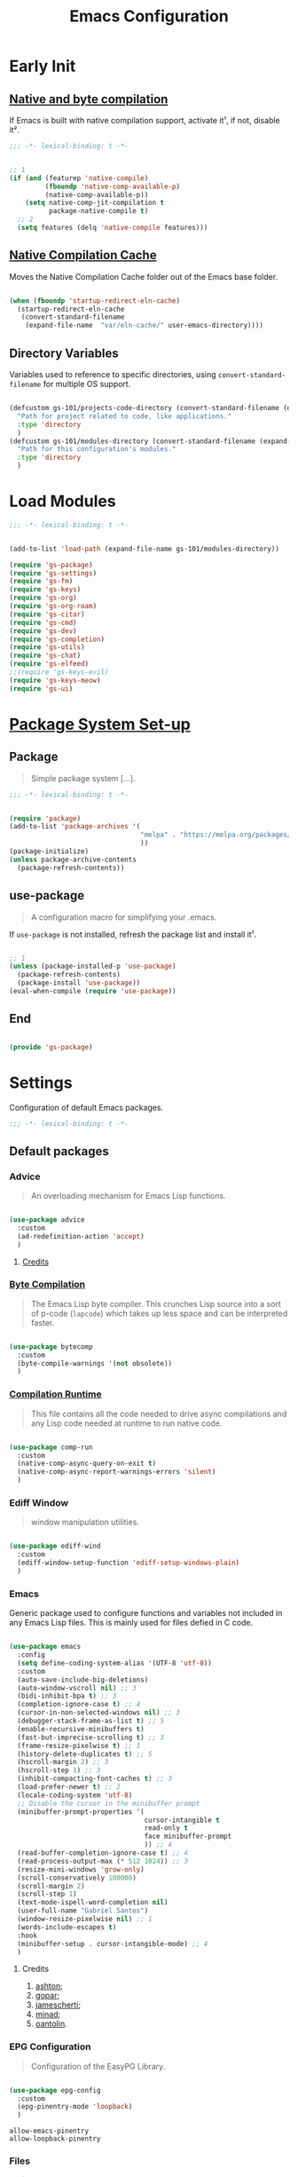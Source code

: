 #+title: Emacs Configuration

* Early Init
:PROPERTIES:
:header-args:emacs-lisp: :results none :lexical t :mkdirp yes :tangle ./early-init.el
:END:

** [[https://github.com/jamescherti/minimal-emacs.d/blob/9fdfca3265246341ab63fe790b99bd4a2f3cca6d/early-init.el#L217][Native and byte compilation]]

If Emacs is built with native compilation support, activate it¹, if not, disable it².

#+begin_src emacs-lisp
  ;;; -*- lexical-binding: t -*-
#+end_src

#+begin_src emacs-lisp

  ;; 1
  (if (and (featurep 'native-compile)
           (fboundp 'native-comp-available-p)
           (native-comp-available-p))
      (setq native-comp-jit-compilation t
            package-native-compile t)
    ;; 2
    (setq features (delq 'native-compile features)))

#+end_src

** [[https://github.com/emacscollective/no-littering?tab=readme-ov-file#native-compilation-cache][Native Compilation Cache]]

Moves the Native Compilation Cache folder out of the Emacs base folder.

#+begin_src emacs-lisp

  (when (fboundp 'startup-redirect-eln-cache)
    (startup-redirect-eln-cache
     (convert-standard-filename
      (expand-file-name  "var/eln-cache/" user-emacs-directory))))

#+end_src

** Directory Variables

Variables used to reference to specific directories, using ~convert-standard-filename~ for multiple OS support.

#+begin_src emacs-lisp

  (defcustom gs-101/projects-code-directory (convert-standard-filename (expand-file-name "~/Projects/Code/"))
    "Path for project related to code, like applications."
    :type 'directory
    )
  (defcustom gs-101/modules-directory (convert-standard-filename (expand-file-name "modules" user-emacs-directory))
    "Path for this configuration's modules."
    :type 'directory
    )

#+end_src

* Load Modules
:PROPERTIES:
:header-args:emacs-lisp: :results none :lexical t :mkdirp yes :tangle ./init.el
:END:

#+begin_src emacs-lisp
  ;;; -*- lexical-binding: t -*-
#+end_src

#+begin_src emacs-lisp

  (add-to-list 'load-path (expand-file-name gs-101/modules-directory))

  (require 'gs-package)
  (require 'gs-settings)
  (require 'gs-fm)
  (require 'gs-keys)
  (require 'gs-org)
  (require 'gs-org-roam)
  (require 'gs-citar)
  (require 'gs-cmd)
  (require 'gs-dev)
  (require 'gs-completion)
  (require 'gs-utils)
  (require 'gs-chat)
  (require 'gs-elfeed)
  ;;(require 'gs-keys-evil)
  (require 'gs-keys-meow)
  (require 'gs-ui)

#+end_src

* [[https://github.com/jamescherti/minimal-emacs.d/blob/9fdfca3265246341ab63fe790b99bd4a2f3cca6d/early-init.el#L217][Package System Set-up]]
:PROPERTIES:
:header-args:emacs-lisp: :results none :lexical t :mkdirp yes :link yes :tangle ./modules/gs-package.el
:END:

** Package

#+begin_quote

Simple package system [...].

#+end_quote

#+begin_src emacs-lisp
  ;;; -*- lexical-binding: t -*-
#+end_src

#+begin_src emacs-lisp

  (require 'package)
  (add-to-list 'package-archives '(
                                   "melpa" . "https://melpa.org/packages/"
                                   ))
  (package-initialize)
  (unless package-archive-contents
    (package-refresh-contents))

#+end_src

** use-package

#+begin_quote

A configuration macro for simplifying your .emacs.

#+end_quote

If ~use-package~ is not installed, refresh the package list and install it¹.

#+begin_src emacs-lisp

  ;; 1
  (unless (package-installed-p 'use-package)
    (package-refresh-contents)
    (package-install 'use-package))
  (eval-when-compile (require 'use-package))

#+end_src

** End

#+begin_src emacs-lisp

  (provide 'gs-package)
#+end_src

* Settings
:PROPERTIES:
:header-args:emacs-lisp: :results none :lexical t :mkdirp yes :tangle ./modules/gs-settings.el
:END:

Configuration of default Emacs packages.

#+begin_src emacs-lisp
  ;;; -*- lexical-binding: t -*-
#+end_src

** Default packages

*** Advice

#+begin_quote

An overloading mechanism for Emacs Lisp functions.

#+end_quote

#+begin_src emacs-lisp

  (use-package advice
    :custom
    (ad-redefinition-action 'accept)
    )

#+end_src

**** [[https://github.com/jamescherti/minimal-emacs.d/blob/837e3d46acfe5a6c385b4ae253b9549d89ece1cf/early-init.el#L104][Credits]]

*** [[https://codeberg.org/ashton314/emacs-bedrock/src/commit/f17a4b4d5116ac7eec3b30a0d43fa46eb074da0b/early-init.el#L20][Byte Compilation]]

#+begin_quote

The Emacs Lisp byte compiler. This crunches Lisp source into a sort of p-code (~lapcode~) which takes up less space and can be interpreted faster.

#+end_quote

#+begin_src emacs-lisp

  (use-package bytecomp
    :custom
    (byte-compile-warnings '(not obsolete))
    )

#+end_src

*** [[https://github.com/oantolin/emacs-config/blob/a80c3b6a4c7e0fa87254a0c148fe7f9b2976edd1/init.el#L104][Compilation Runtime]]

#+begin_quote

This file contains all the code needed to drive async compilations and any Lisp code needed at runtime to run native code.

#+end_quote

#+begin_src emacs-lisp

  (use-package comp-run
    :custom
    (native-comp-async-query-on-exit t)
    (native-comp-async-report-warnings-errors 'silent)
    )

#+end_src

*** Ediff Window

#+begin_quote

window manipulation utilities.

#+end_quote

#+begin_src emacs-lisp

  (use-package ediff-wind
    :custom
    (ediff-window-setup-function 'ediff-setup-windows-plain)
    )

#+end_src

*** Emacs

Generic package used to configure functions and variables not included in any Emacs Lisp files. This is mainly used for files defied in C code.

#+begin_src emacs-lisp

  (use-package emacs
    :config
    (setq define-coding-system-alias '(UTF-8 'utf-8))
    :custom
    (auto-save-include-big-deletions)
    (auto-window-vscroll nil) ;; 3
    (bidi-inhibit-bpa t) ;; 3
    (completion-ignore-case t) ;; 4
    (cursor-in-non-selected-windows nil) ;; 3
    (debugger-stack-frame-as-list t) ;; 5
    (enable-recursive-minibuffers t)
    (fast-but-imprecise-scrolling t) ;; 3
    (frame-resize-pixelwise t) ;; 1
    (history-delete-duplicates t) ;; 5
    (hscroll-margin 2) ;; 3
    (hscroll-step 1) ;; 3
    (inhibit-compacting-font-caches t) ;; 3
    (load-prefer-newer t) ;; 2
    (locale-coding-system 'utf-8)
    ;; Disable the cursor in the minibuffer prompt
    (minibuffer-prompt-properties '(
                                    cursor-intangible t
                                    read-only t
                                    face minibuffer-prompt
                                    )) ;; 4
    (read-buffer-completion-ignore-case t) ;; 4
    (read-process-output-max (* 512 1024)) ;; 3
    (resize-mini-windows 'grow-only)
    (scroll-conservatively 100000)
    (scroll-margin 2)
    (scroll-step 1)
    (text-mode-ispell-word-completion nil)
    (user-full-name "Gabriel Santos")
    (window-resize-pixelwise nil) ;; 1
    (words-include-escapes t)
    :hook
    (minibuffer-setup . cursor-intangible-mode) ;; 4
    )

#+end_src

**** Credits

1. [[https://codeberg.org/ashton314/emacs-bedrock/src/branch/main/early-init.el][ashton]];
2. [[https://github.com/gopar/.emacs.d/blob/main/README.org#recommended-packagessnippets-to-have-as-early-as-possible][gopar]];
3. [[https://github.com/jamescherti/minimal-emacs.d/blob/837e3d46acfe5a6c385b4ae253b9549d89ece1cf/early-init.el#][jamescherti]];
4. [[https://github.com/minad/vertico?tab=readme-ov-file#configuration][minad]];
5. [[https://github.com/oantolin/emacs-config/tree/master][oantolin]].

*** EPG Configuration

#+begin_quote

Configuration of the EasyPG Library.

#+end_quote

#+begin_src emacs-lisp

  (use-package epg-config
    :custom
    (epg-pinentry-mode 'loopback)
    )

#+end_src

#+begin_src conf-unix :results none :mkdirp yes :tangle ~/.gnupg/gpg-agent.conf
  allow-emacs-pinentry
  allow-loopback-pinentry
#+end_src

*** Files

#+begin_quote

Defines most of Emacs's file- and directory-handling functions, including basic file visiting, backup generation, link handling, ITS-id version control, load- and write-hook handling, and the like.

#+end_quote

#+begin_src emacs-lisp

  (use-package files
    :config
    (add-hook 'after-save-hook #'executable-make-buffer-file-executable-if-script-p) ;; 3
    (add-to-list 'find-file-not-found-functions #'xenodium/files-create-non-existent-directory) ;; 4
    :custom
    (auto-mode-case-fold nil)
    (backup-by-copying t) ;; 2
    (backup-by-copying-when-linked t) ;; 2
    (delete-old-versions t)
    (find-file-suppress-same-file-warnings t)
    (find-file-visit-truename t)
    (kept-new-versions 5) ;; 2
    (kept-old-versions 5) ;; 2
    (revert-without-query '("")) ;; 3
    (version-control t) ;; 2
    (view-read-only t) ;; 3
    :preface
    (defun xenodium/files-create-non-existent-directory ()
      "Create a non-existent directory."
      (when-let* ((file-name buffer-file-name)
                  (parent-directory (file-name-parent-directory file-name)))
        (when (and (not (file-exists-p parent-directory))
                   (y-or-n-p (format "Create `%s' dir? " parent-directory)))
          (make-directory parent-directory t))))
    )

#+end_src

**** Credits

1. [[https://github.com/jamescherti/minimal-emacs.d/blob/837e3d46acfe5a6c385b4ae253b9549d89ece1cf/early-init.el#L178][jamescherti]];
2. [[https://github.com/Nathan-Furnal/dotemacs/blob/45defa98dfa7a7c401ca692e9479e588896b9261/init.el#L226][nathan-furnal]];
3. [[https://github.com/oantolin/emacs-config/tree/master][oantolin]];
4. [[https://github.com/xenodium/dotsies/blob/main/emacs/features/fe-files.el][xenodium]].

*** Frame

#+begin_quote

Multi-frame management independent of window systems.

#+end_quote

This is just to remove the =suspend-frame= command, which I don't find useful. This liberates =C-z= to have it used as a prefix.

#+begin_src emacs-lisp

  (use-package frame
    :bind
    ("C-z" . nil)
    )

#+end_src

*** grep

#+begin_quote
run `grep' and display the results.
#+end_quote

#+begin_src emacs-lisp

  (use-package grep
    :custom
    (grep-use-headings t)
    )

#+end_src

*** Help

#+begin_quote

Help commands for Emacs.

#+end_quote

#+begin_src emacs-lisp

  (use-package help
    :custom
    (help-window-select t)
    )

#+end_src

*** [[https://github.com/kickingvegas/casual-ibuffer?tab=readme-ov-file#configuration][iBuffer Extensions]]

#+begin_quote

Extensions for iBuffer.

#+end_quote

#+begin_src emacs-lisp

  (use-package ibuf-ext
    :defer t
    :hook
    (ibuffer-mode . ibuffer-auto-mode)
    )

#+end_src

*** [[https://codeberg.org/zyd/dotfiles/src/commit/e2deef9551ec259e62e19abe3a9b86feb4a5c870/emacs.d/init.el#L904][Image Mode]]

#+begin_quote

Support for visiting image files.

#+end_quote

#+begin_src emacs-lisp

  (use-package image-mode
    :after dired
    :custom
    (image-animate-loop t)
    )

#+end_src

*** [[https://github.com/oantolin/emacs-config/blob/a80c3b6a4c7e0fa87254a0c148fe7f9b2976edd1/init.el#L232][iMenu]]

#+begin_quote

Purpose of this package:

- To present a framework for mode-specific buffer indexes;
- A buffer index is an alist of names and buffer positions.

#+end_quote

#+begin_src emacs-lisp

  (use-package imenu
    :custom
    (imenu-flatten 'annotation)
    (imenu-space-replacement nil)
    )

#+end_src

*** Indent

#+begin_quote

Commands for making and changing indentation in text. These are described in the Emacs manual.

#+end_quote

#+begin_src emacs-lisp

  (use-package indent
    :custom
    (tab-always-indent 'complete)
    :defer t
    )

#+end_src

*** iSearch

#+begin_quote

Incremental search minor mode.

#+end_quote

#+begin_src emacs-lisp

  (use-package isearch
    :custom
    (isearch-allow-scroll t)
    (isearch-lazy-count t)
    (lazy-count-prefix-format "(%s/%s) ")
    (lazy-count-suffix-format nil)
    (lazy-highlight-initial-delay 0.0)
    )

#+end_src

*** Minibuffer

#+begin_src emacs-lisp

  (use-package minibuffer
    :custom
    (completions-detailed t) ;; 1
    (completions-format 'vertical)
    (completions-group t) ;; 1
    (read-file-name-completion-ignore-case t) ;; 2
    (resize-mini-windows t)
    :init
    (minibuffer-depth-indicate-mode)
    (minibuffer-electric-default-mode)
    )

#+end_src

**** Credits

1. [[https://codeberg.org/ashton314/emacs-bedrock/src/commit/f17a4b4d5116ac7eec3b30a0d43fa46eb074da0b/init.el#L107][ashton314]];
2. [[https://github.com/minad/vertico?tab=readme-ov-file#completion-styles-and-tab-completion][minad]].

*** Mouse

#+begin_quote

This package provides various useful commands (including help system access) through the mouse.  All this code assumes that mouse interpretation has been abstracted into Emacs input events.

#+end_quote

#+begin_src emacs-lisp

  (use-package mouse
    :custom
    (mouse-yank-at-point t)
    )

#+end_src

*** Mule

Multilingual Enviroment.

#+begin_src emacs-lisp

  (use-package mule
    :config
    (set-keyboard-coding-system 'utf-8)
    (set-selection-coding-system 'utf-8)
    (set-terminal-coding-system 'utf-8)
    :defer t
    )

#+end_src

**** Cmds

#+begin_quote

Commands for Multilingual Enviroment.

#+end_quote

#+begin_src emacs-lisp

  (use-package mule-cmds
    :config
    (set-language-environment 'utf-8)
    (prefer-coding-system 'utf-8)
    :custom
    (current-language-environment "UTF-8") ;; 2
    (default-input-method nil) ;; 1
    :defer t
    )

#+end_src

***** Credits

1. [[https://github.com/jamescherti/minimal-emacs.d/blob/837e3d46acfe5a6c385b4ae253b9549d89ece1cf/early-init.el#L65][jamescherti]];
2. [[https://github.com/oantolin/emacs-config/blob/master/init.el][oantolin]].

**** Util

#+begin_quote

Utility functions for Multilingual Enviroment.

#+end_quote

#+begin_src emacs-lisp

  (use-package mule-util
    :custom
    (truncate-string-ellipsis "…")
    )

#+end_src

*** New Comment

#+begin_quote

(un)comment regions of buffers.

#+end_quote

#+begin_src emacs-lisp

  (use-package newcomment
    :custom
    (comment-empty-lines t)
    )

#+end_src

*** Paren

#+begin_quote

Highlight matching paren.

#+end_quote

#+begin_src emacs-lisp

  (use-package paren
    :config
    (set-face-attribute 'show-paren-match nil :box '(:line-width (-1 . -1)))
    :custom
    (show-paren-delay 0)
    :init
    (show-paren-mode)
    )

#+end_src

*** Password

**** Cache

#+begin_quote

Read passwords, possibly using a password cache.

#+end_quote

#+begin_src emacs-lisp

  (use-package password-cache
    :custom
    (password-cache-expiry 60)
    )

#+end_src

*** Pixel Scroll

#+begin_quote

Scroll a line smoothly.

#+end_quote

#+begin_src emacs-lisp

  (use-package pixel-scroll
    :init
    (pixel-scroll-precision-mode)
    )

#+end_src

*** Save History

#+begin_quote

Save minibuffer history.

#+end_quote

#+begin_src emacs-lisp

  (use-package savehist
    :custom
    (history-length 300)
    :init
    (savehist-mode)
    )

#+end_src

*** Send Mail

#+begin_quote

This mode provides mail-sending facilities from within Emacs.

#+end_quote

#+begin_src emacs-lisp

  (use-package sendmail
    :custom
    (sendmail-program "msmtp")
    :defer t
    )

#+end_src

*** Simple

#+begin_quote

A grab-bag of basic Emacs commands not specifically related to some major mode or to file-handling.

#+end_quote

#+begin_src emacs-lisp

  (use-package simple
    :custom
    (blink-matching-paren nil)
    (column-number-mode t)
    (completion-auto-select 'second-tab) ;; 1
    (indent-tabs-mode nil)
    (kill-do-not-save-duplicates t) ;; 5
    (kill-read-only-ok t) ;; 5
    (kill-region-dwim 'emacs-word)
    (kill-whole-line t) ;; 5
    ;; Hides commands in completion that are not usable in the current mode
    (read-extended-command-predicate #'command-completion-default-include-p) ;; 4
    (save-interprogram-paste-before-kill t)
    (set-mark-command-repeat-pop t) ;; 5
    )

#+end_src

**** Credits

1. [[https://codeberg.org/ashton314/emacs-bedrock/src/branch/main/early-init.el][ashton]];
2. [[https://github.com/gopar/.emacs.d/blob/main/README.org#simple][gopar]];
3. [[https://github.com/jamescherti/minimal-emacs.d/blob/837e3d46acfe5a6c385b4ae253b9549d89ece1cf/early-init.el#L112][jamescherti]];
4. [[https://github.com/minad/vertico?tab=readme-ov-file#configuration][minad]];
5. [[https://github.com/oantolin/emacs-config/blob/a80c3b6a4c7e0fa87254a0c148fe7f9b2976edd1/init.el#L55][oantolin]].

*** Transient

#+begin_quote

Transient is the library used to implement the keyboard-driven menus in Magit.

#+end_quote

#+begin_src emacs-lisp

  (use-package transient
    :custom
    (transient-mode-line-format nil)
    )

#+end_src

*** Undo Limit

After losing one hour of work on an accident, this might come in handy.

#+begin_src emacs-lisp

  (use-package emacs
    :custom
    (undo-limit 67108864) ;; 64 mb
    (undo-strong-limit 100663296) ;; 96 mb
    (undo-outer-limit 1006632960) ;; 960 mb
    )

#+end_src

*** Uniquify

#+begin_quote

Unique buffer names dependent on file name.

#+end_quote

#+begin_src emacs-lisp

  (use-package uniquify
    :custom
    (uniquify-buffer-name-style 'forward)
    )

#+end_src

*** [[https://github.com/oantolin/emacs-config/blob/a80c3b6a4c7e0fa87254a0c148fe7f9b2976edd1/init.el#L71][use-package]]

#+begin_quote

A configuration macro for simplifying your .emacs.

#+end_quote

#+begin_src emacs-lisp

  (use-package use-package
    :custom
    (use-package-compute-statistics t)
    (use-package-enable-imenu-support t)
    (use-package-vc-prefer-newest t)
    )

#+end_src

*** [[https://codeberg.org/ashton314/emacs-bedrock/src/commit/f17a4b4d5116ac7eec3b30a0d43fa46eb074da0b/early-init.el#L21][Warnings]]

#+begin_quote

Log and display warnings.

#+end_quote

#+begin_src emacs-lisp

  (use-package warnings
    :custom
    (warning-suppress-log-types '((comp) (bytecomp)))
    )

#+end_src

**** [[https://github.com/jamescherti/minimal-emacs.d/blob/837e3d46acfe5a6c385b4ae253b9549d89ece1cf/early-init.el#L104][Credits]]

** Third-Party Packages

Packages which I think should be part of Emacs core.

*** [[https://github.com/aurtzy/disproject/tree/ad0d9a6f591b4ae13bd1dff006d3a4c776cee395][Disproject]]

#+begin_quote

Transient interface for managing and interacting with projects.

#+end_quote

#+begin_src emacs-lisp

  (use-package disproject
    :bind
    (
     :map ctl-x-map
     ("p" . disproject-dispatch)
     )
    :ensure t
    )

#+end_src

*** [[https://github.com/emacsmirror/gcmh][Garbage Collector Magic Hack]]

#+begin_quote

Enforce a sneaky Garbage Collection strategy to minimize GC interference with user activity.

#+end_quote

#+begin_src emacs-lisp

  (use-package gcmh
    :ensure t
    :init
    (gcmh-mode)
    )

#+end_src

*** [[https://github.com/jrblevin/markdown-mode][Markdown]]

#+begin_quote

Emacs Markdown Mode.

#+end_quote

#+begin_src emacs-lisp

  (use-package markdown-mode
    :defer t
    :ensure t
    :custom
    (markdown-fontify-code-blocks-natively t)
    :hook
    (markdown-mode . visual-line-mode)
    )

#+end_src

*** [[https://github.com/emacscollective/no-littering][No Littering]]

#+begin_quote

The default paths used to store configuration files and persistent data are not consistent across Emacs packages. This isn’t just a problem with third-party packages but even with built-in packages.

#+end_quote

#+begin_src emacs-lisp

  (use-package no-littering
    :ensure t
    :init
    (no-littering-theme-backups)
    )

#+end_src

**** [[https://github.com/emacscollective/no-littering#lock-files][Lock Files]]

#+begin_src emacs-lisp

  (use-package no-littering
    :after no-littering
    :config
    (let ((dir (no-littering-expand-var-file-name "lock-files/")))
      (make-directory dir t)
      (setq lock-file-name-transforms `((".*" ,dir t))))
    )

#+end_src

**** [[https://github.com/emacscollective/no-littering?tab=readme-ov-file#recent-files][Recent Files]]

#+begin_quote

Keep track of recently opened files.

#+end_quote

#+begin_src emacs-lisp

  (use-package recentf
    :after no-littering
    :custom
    (recentf-max-saved-items 1000)
    :config
    (add-to-list 'recentf-exclude
                 (recentf-expand-file-name no-littering-etc-directory)
                 (recentf-expand-file-name no-littering-var-directory))
    :config
    (recentf-mode)
    )

#+end_src

**** [[https://github.com/emacscollective/no-littering?tab=readme-ov-file#saved-customizations][Saved Customizations]]

#+begin_src emacs-lisp

  (use-package no-littering
    :after no-littering
    :config
    (when (file-exists-p custom-file)
      (load-file custom-file))
    :custom
    (custom-file (no-littering-expand-etc-file-name "custom.el"))
    )

#+end_src

*** [[https://github.com/rnkn/olivetti][Olivetti]]

#+begin_quote

Minor mode to automatically balance window margins.

#+end_quote

#+begin_src emacs-lisp

  (use-package olivetti
    :custom
    (olivetti-body-width 132)
    :defer t
    :ensure t
    )

#+end_src

*** [[https://github.com/abougouffa/one-tab-per-project][One Tab Per Project]]

#+begin_quote

Automatically create a tab per project, providing a light tab-bar based workspace management for Emacs.

#+end_quote

#+begin_src emacs-lisp

  (use-package otpp
    :after project
    :config
    (otpp-mode)
    (otpp-override-mode)
    :ensure t
    )

#+end_src

*** [[https://github.com/purcell/exec-path-from-shell][Path from Shell]]

#+begin_quote

Make Emacs use the $PATH set up by the user's shell.

#+end_quote

#+begin_src emacs-lisp

  (use-package exec-path-from-shell
    :ensure t
    :init
    (setq exec-path-from-shell-arguments nil)
    (exec-path-from-shell-initialize)
    )

#+end_src

*** [[https://karthinks.com/software/fifteen-ways-to-use-embark/#open-a-file-as-root-without-losing-your-session][Sudo Command]]

Like [[https://github.com/nflath/sudo-edit][sudo-edit]], but just a single, non-packaged command.

#+begin_src emacs-lisp

  (use-package emacs
    :init
    (defun karthinks/sudo-find-file (file)
      "Open FILE as root."
      (interactive "FOpen file as root: ")
      (when (file-writable-p file)
        (user-error "File is user-writable, aborting sudo"))
      (find-file (if (file-remote-p file)
                     (concat "/" (file-remote-p file 'method) ":"
                             (file-remote-p file 'user) "@" (file-remote-p file 'host)
                             "|sudo@root@"
                             (file-remote-p file 'host) ":" (file-remote-p file 'localname))
                   (concat "/sudo:root@localhost:" file))))
    )

#+end_src

** End

#+begin_src emacs-lisp

  (provide 'gs-settings)
#+end_src

* File Management
:PROPERTIES:
:header-args:emacs-lisp: :results none :lexical t :mkdirp yes :tangle ./modules/gs-fm.el
:END:

#+begin_src emacs-lisp
  ;;; -*- lexical-binding: t -*-
#+end_src

** Autorevert

#+begin_quote

Whenever a file that Emacs is editing has been changed by another program the user normally has to execute the command ~revert-buffer~ to load the new content of the file into Emacs.
This package contains two minor modes: Global Auto-Revert Mode and Auto-Revert Mode. Both modes automatically revert buffers whenever the corresponding files have been changed on disk and the buffer contains no unsaved changes.

#+end_quote

#+begin_src emacs-lisp

  (use-package autorevert
    :custom
    (auto-revert-stop-on-user-input nil)
    (auto-revert-verbose nil)
    (global-auto-revert-non-file-buffers t)
    :init
    (global-auto-revert-mode t)
    :preface
    (add-to-list 'window-state-change-functions
                 (defun xenodium/window-state-state-change (state)
                   "Enable `global-auto-revert-mode' per active window."
                   (let* ((old-selected-window (old-selected-window))
                          (old-buffer (when old-selected-window
                                        (window-buffer old-selected-window)))
                          (selected-window (selected-window))
                          (new-buffer (when selected-window
                                        (window-buffer selected-window))))
                     (when old-buffer
                       (with-current-buffer old-buffer
                         (when buffer-file-name
                           (auto-revert-mode -1))))
                     (when new-buffer
                       (with-current-buffer new-buffer
                         (when buffer-file-name
                           (auto-revert-mode +1)))))))
    )

#+end_src

*** [[https://github.com/xenodium/dotsies/blob/main/emacs/features/fe-files.el][Credits]]

** Dired

#+begin_quote

[...] major mode for directory browsing and editing.

#+end_quote

#+begin_src emacs-lisp

  (use-package dired
    :custom
    (dired-auto-revert-buffer t)
    (dired-clean-confirm-killing-deleted-buffers nil)
    (dired-dwim-target t)
    (dired-kill-when-opening-new-dired-buffer t)
    (dired-listing-switches "-agho --group-directories-first") ;;1
    (dired-mouse-drag-files t)
    (dired-recursive-copies 'always)
    :defer t
    )

#+end_src

*** Credits

1. [[https://github.com/daviwil/emacs-from-scratch/blob/master/Emacs.org#configuration][daviwil]];
2. [[https://github.com/jamescherti/minimal-emacs.d/blob/837e3d46acfe5a6c385b4ae253b9549d89ece1cf/init.el#L336][jamescherti]].

*** Auxiliary

#+begin_quote

Less commonly used parts of Dired.

#+end_quote

#+begin_src emacs-lisp

  (use-package dired-aux
    :after dired
    :custom
    (dired-do-revert-buffer t)
    )

#+end_src

*** Async

#+begin_quote

Asynchronous dired actions.

#+end_quote

#+begin_src emacs-lisp

  (use-package dired-async
    :hook
    (dired-mode . dired-async-mode)
    )

#+end_src

** Emacs

#+begin_src emacs-lisp

  (use-package emacs
    :custom
    (delete-by-moving-to-trash t)
    )

#+end_src

** Mouse

#+begin_src emacs-lisp

  (use-package mouse
    :custom
    (mouse-drag-and-drop-region-cross-program t)
    )

#+end_src

** [[https://depp.brause.cc/nov.el/][nov.el]]

#+begin_quote

Major mode for reading EPUBs in Emacs.

#+end_quote

#+begin_src emacs-lisp

  (use-package nov
    :custom
    (nov-header-line-format nil)
    :defer t
    :ensure t
    )

#+end_src

** [[https://github.com/xenodium/ready-player][Ready Player Mode]]

#+begin_quote

A lightweight major mode to open media (audio/video) files in an Emacs buffer.

#+end_quote

#+begin_src emacs-lisp

  (use-package ready-player
    :custom
    (ready-player-previous-icon "󰒮")
    (ready-player-play-icon "󰐊")
    (ready-player-stop-icon "󰓛")
    (ready-player-next-icon "󰒭")
    (ready-player-search-icon "󰍉")
    (ready-player-set-global-bindings nil)
    (ready-player-shuffle-icon "󰒝")
    (ready-player-open-externally-icon "󰒖")
    (ready-player-repeat-icon "󰑖")
    (ready-player-autoplay-icon "󰼛")
    :ensure t
    :hook
    (dired-mode . ready-player-mode)
    )

#+end_src

** [[https://github.com/protesilaos/show-font][Show Font]]

#+begin_quote

Show font features in an Emacs buffer.

#+end_quote

#+begin_src emacs-lisp

  (use-package show-font
    :ensure t
    )

#+end_src

** End

#+begin_src emacs-lisp

  (provide 'gs-fm)
#+end_src

* Key Binding
:PROPERTIES:
:header-args:emacs-lisp: :results none :lexical t :mkdirp yes :tangle ./modules/gs-keys.el
:END:

Key bindings for default packages.

** [[https://www.gnu.org/software/emacs/manual/html_node/elisp/Key-Binding-Conventions.html][Key Binding Conventions]]

#+begin_quote

- Don't define C-c letter as a key in Lisp programs. Sequences consisting of C-c and a letter (either upper or lower case; ASCII or non-ASCII) are reserved for users [...];
- Function keys F5 through F9 without modifier keys are also reserved for users to define.
- Sequences consisting of C-c followed by a control character or a digit are reserved for major modes;
- Sequences consisting of C-c followed by {, }, <, >, : or ; are also reserved for major modes;
- Sequences consisting of C-c followed by any other ASCII punctuation or symbol character are allocated for minor modes [...];
- Don't bind C-h following any prefix character (including C-c);
- [...] don't bind a key sequence ending in C-g, since that is commonly used to cancel a key sequence.

#+end_quote

** [[./notes/keys_dired.org][Dired Bindings]]

** [[./notes/keys_window_management.org][Window Management Bindings]]

#+begin_src emacs-lisp
  ;;; -*- lexical-binding: t -*-
#+end_src

** Align

#+begin_src emacs-lisp

  (use-package align
    :bind
    ("C-x |" . align-regexp)
    )

#+end_src

** Apropos

#+begin_src emacs-lisp

  (use-package apropos
    :bind
    ("<f1> a" . apropos)
    ("<f1> A" . apropos-documentation)
    )

#+end_src

** Custom

#+begin_src emacs-lisp

  (use-package custom
    :bind
    ("<f1> t" . load-theme)
    )

#+end_src

** Describe Text

#+begin_src emacs-lisp

  (use-package descr-text
    :bind
    ("<f1> '". describe-char)
    )

#+end_src

** Development

*** Compile

#+begin_src emacs-lisp

  (use-package compile
    :bind
    ("C-c c c" . compile)
    ("C-c c C" . recompile)
    )

#+end_src

*** Eglot

#+begin_src emacs-lisp

  (use-package eglot
    :bind
    (
     :map prog-mode-map
     ("C-c t e" . eglot)
     :map eglot-mode-map
     ("C-c e a" . eglot-code-actions)
     ("C-c e o" . eglot-code-action-organize-imports)
     ("C-c e i" . eglot-find-implementation)
     ("C-c e t" . eglot-find-typeDefinition)
     ("C-c e f" . eglot-format)
     ("C-c e r" . eglot-rename)
     )
    )

#+end_src

*** Emacs Lisp

#+begin_src emacs-lisp

  (use-package elisp-mode
    :bind
    (
     :map emacs-lisp-mode-map
          ("C-c m C-b" . elisp-byte-compile-buffer)
          ("C-c m e d" . eval-defun)
          ("C-c m C-e" . elisp-eval-region-or-buffer)
          )
    )

#+end_src

**** Emacs

#+begin_src emacs-lisp

  (use-package emacs
    :bind
    (
     :map emacs-lisp-mode-map
     ("C-c C-c" . gs-101/eval-dwim)
     ("C-c m e b" . eval-buffer)
     ("C-c m e r" . eval-region)
     ("C-c C-p" . ielm)
     )
    :config
    (defun gs-101/eval-dwim ()
      "Evaluate region if it is active; if not, evaluate the buffer.
  If the region is active, this function calls `eval-region'.
  Otherwise, it calls `eval-buffer'."
      (interactive)
      (if (use-region-p)
          (eval-region (region-beginning) (region-end) t)
        (eval-buffer nil nil)))
    )

#+end_src

**** Files

#+begin_src emacs-lisp

  (use-package files
    :bind
    (
     :map  emacs-lisp-mode-map
           ("C-c m l" . load-library)
           )
    )

#+end_src

**** Find Functions

#+begin_src emacs-lisp

  (use-package find-func
    :bind
    (
     :map emacs-lisp-mode-map
     ("C-c m g f" . find-function)
     ("C-c m g l" . find-library)
     ("C-c m g v" . find-variable)
     )
    )

#+end_src

*** Flymake

#+begin_src emacs-lisp

  (use-package flymake
    :bind
    (
     :map flymake-mode-map
     ([remap next-error] . flymake-goto-next-error)
     ([remap previous-error] . flymake-goto-prev-error)
     :map project-prefix-map
     ("t f" . flymake-show-project-diagnostics)
     :map prog-mode-map
     ("C-c t f" . flymake-start)
     )
    )

#+end_src

** Emacs

#+begin_src emacs-lisp

  (use-package emacs
    :bind
    ("C-c q f" . delete-frame)
    ("C-c i c" . insert-char)
    )

#+end_src

** Emoji

#+begin_src emacs-lisp

  (use-package emoji
    :bind
    ("C-c i e" . emoji-insert)
    )

#+end_src

** Files

#+begin_src emacs-lisp

  (use-package files
    :bind
    ("C-c f r" . recover-this-file)
    ("C-c b r" . revert-buffer)
    ("C-c q r" . restart-emacs)
    ("C-c q K" . save-buffers-kill-emacs)
    )

#+end_src

** Find Function

#+begin_src emacs-lisp

  (use-package find-func
    :bind
    ("<f1> P" . find-library)
    )

#+end_src

** Git

#+begin_src emacs-lisp

  (use-package vc-git
    :bind
    ("M-s g v" . vc-git-grep)
    )

#+end_src

** Grep

#+begin_src emacs-lisp

  (use-package grep
    :bind
    ("M-s g g" . grep)
    ("M-s g l" . lgrep)
    ("M-s g r" . rgrep)
    )

#+end_src

** Help

#+begin_src emacs-lisp

  (use-package help
    :bind
    ("<f1> M" . describe-minor-mode)
    ("C-h C-b" . describe-prefix-bindings)
    )

#+end_src

** Help Functions

#+begin_src emacs-lisp

  (use-package help-fns
    :bind
    ("<f1> F" . describe-face)
    )

#+end_src

** iBuffer

#+begin_src emacs-lisp

  (use-package ibuffer
    :bind
    ("C-x B" . ibuffer)
    )

#+end_src

** Org Mode

#+begin_src emacs-lisp

  (use-package org
    :bind
    (
     :map org-mode-map
     ([remap down-list] . org-next-visible-heading)
     ([remap backward-up-list] . org-previous-visible-heading)
     ([remap org-narrow-to-subtree] . org-toggle-narrow-to-subtree)
     ([remap save-buffer] . org-save-all-org-buffers)
     ("M-p" . org-move-subtree-up)
     ("M-n" . org-move-subtree-down)
     ("C-c m s e" . org-sort-entries)
     )
    )

#+end_src

*** [[https://github.com/daviwil/dotfiles/blob/f5e2ff06e72f2f92ab53c77a98900476274cb3ee/.emacs.d/modules/dw-workflow.el#L52][Agenda]]

#+begin_src emacs-lisp

  (use-package org-agenda
    :bind
    ("C-c o a" . org-agenda)
    (
     :map org-mode-map
     ("C-c m m" . (lambda ()
                      (interactive)
                      ;; Filter tasks by tag
                      (org-tags-view t)))
     )
    )

#+end_src

*** Clock

#+begin_src emacs-lisp

  (use-package org-clock
    :bind
    (
     :map org-mode-map
     ("C-c m c" . org-clock-in-last)
     ("C-c m C" . org-clock-cancel)
     )
    )

#+end_src

*** Export

#+begin_src emacs-lisp

  (use-package ox
    :bind
    (
     :map org-mode-map
     ("C-c m x" . org-export-dispatch)
     )
    )

#+end_src

*** Keys

#+begin_src emacs-lisp

  (use-package org-keys
    :custom
    (org-use-speed-commands t)
    )

#+end_src

*** Links

#+begin_src emacs-lisp

  (use-package ol
    :bind
    (
     :map org-mode-map
     ("C-c m l i" . org-insert-link)
     ("C-c m l s" . org-store-link)
     )
    )

#+end_src

*** List

#+begin_src emacs-lisp

  (use-package org-list
    :bind
    (
     :map org-mode-map
     ("C-c m s l" . org-sort-list)
     )
    )

#+end_src

*** Refile

#+begin_src emacs-lisp

  (use-package org-refile
    :bind
    (
     :map org-mode-map
     ("C-c m r" . org-refile)
     )
    )

#+end_src

*** Table

#+begin_src emacs-lisp

  (use-package org-table
    :bind
    (
     :map org-mode-map
     ("C-c m -" . org-table-insert-hline)
     )
    )

#+end_src

** Paragraphs

#+begin_src emacs-lisp

  (use-package paragraphs
    :bind
    ("M-h" . mark-paragraph)
    )

#+end_src

** Profiler

#+begin_src emacs-lisp

  (use-package profiler
    :bind
    ("<f1> T" . profiler-start)
    )

#+end_src

** Repeat Mode

#+begin_quote

Convenient way to repeat the previous command.

#+end_quote

#+begin_src emacs-lisp

  (use-package repeat
    :init
    (repeat-mode)
    )

#+end_src

** Sort

#+begin_src emacs-lisp

  (use-package sort
    :bind
    ("C-c l d" . delete-duplicate-lines)
    )

#+end_src

** Simple

#+begin_src emacs-lisp

  (use-package simple
    :bind
    ("C-c c w"  . delete-trailing-whitespace)
    ("M-g M-c" . gs-101/switch-to-minibuffer-dwim)
    ("C-?" . undo-redo)
    ("M-\\" . nil) ;; unbind `delete-horizontal-space', use `cycle-spacing' instead
    ([remap capitalize-word] . capitalize-dwim)
    ([remap upcase-word] . upcase-dwim)
    ([remap downcase-word] . downcase-dwim)
    :config
    (defun gs-101/switch-to-minibuffer-dwim ()
      "Switch to minibuffer in a regular window. In minibuffer, switch to previous window.
  If currently in the minibuffer, this function calls `previous-window-any-frame'.
  Otherwise, it calls `switch-to-minibuffer'."
      (interactive)
      (if (minibufferp)
          (previous-window-any-frame)
        (switch-to-minibuffer)))
    )

#+end_src

** Shell

#+begin_src emacs-lisp

  (use-package shell
    :bind
    ("C-c t s" . shell)
    )

#+end_src

** [[https://github.com/kickingvegas/casual][Casual]]

#+begin_quote

A collection of opinionated keyboard-driven user interfaces for various built-in Emacs modes.

#+end_quote

#+begin_src emacs-lisp

  (use-package casual
    :ensure t
    )

#+end_src

*** Agenda

#+begin_src emacs-lisp

  (use-package casual-agenda
    :bind
    (
     :map org-agenda-mode-map
     ("J" . bookmark-jump)
     ("M-o" . casual-agenda-tmenu)
     ("M-j" . org-agenda-clock-goto)
     )
    )

#+end_src


*** Bookmarks

#+begin_src emacs-lisp

  (use-package casual-bookmarks
    :bind
    (
     :map bookmark-bmenu-mode-map
     ("J" . bookmark-jump)
     ("M-o" . casual-bookmarks-tmenu)
     )
    :config
    (easy-menu-add-item global-map '(menu-bar)
                        casual-bookmarks-main-menu
                        "Tools")
    )

#+end_src

*** Calc

#+begin_src emacs-lisp

  (use-package casual-calc
    :bind
    (
     :map calc-alg-map
     ("M-o" . casual-calc-tmenu)
     :map calc-mode-map
     ("M-o" . casual-calc-tmenu)
     )
    )

#+end_src


*** Calendar

#+begin_src emacs-lisp

  (use-package casual-calendar
    :bind
    (
     :map calendar-mode-map
     ("M-o" . casual-calendar)
     )
    )

#+end_src

*** Dired

#+begin_src emacs-lisp

  (use-package casual-dired
    :bind
    (
     :map dired-mode-map
     ("/" . casual-dired-search-replace-tmenu)
     ("s" . casual-dired-sort-by-tmenu)
     ("M-o" . casual-dired-tmenu)
     )
    :config
    (defun kv/casual-dired-context-menu-addons (menu click)
      "Customize context Menu with CLICK event."
      (easy-menu-add-item menu nil casual-dired-sort-menu)
      menu)
    :hook
    (context-menu-functions . kv/casual-dired-context-menu-addons)
    )

#+end_src

*** EditKit

#+begin_src emacs-lisp

  (use-package casual-editkit
    :bind
    ("M-o" . casual-editkit-main-tmenu)
    )

#+end_src

*** iBuffer

#+begin_src emacs-lisp

  (use-package casual-ibuffer
    :bind
    (
     :map ibuffer-mode-map
     ("F" . casual-ibuffer-filter-tmenu)
     ("s" . casual-ibuffer-sortby-tmenu)
     ("M-o" . casual-ibuffer-tmenu)
     ("]" . ibuffer-forward-filter-group)
     ("[" . ibuffer-backward-filter-group)
     ("}" . ibuffer-forward-next-marked)
     ("{" . ibuffer-backwards-next-marked)
     ("$" . ibuffer-toggle-filter-group)
     )
    )

#+end_src

*** Info

#+begin_src emacs-lisp

  (use-package casual-info
    :bind
    (
     :map Info-mode-map
     ("B" . bookmark-set)
     ("n" . casual-info-browse-forward-paragraph)
     ("p" . casual-info-browse-backward-paragraph)
     ("M-o" . casual-info-tmenu)
     ("M-]" . Info-history-forward)
     ("M-[" . Info-history-back)
     ("l" . Info-next)
     ("h" . Info-prev)
     ("j" . Info-next-reference)
     ("k" . Info-prev-reference)
     ("/" . Info-search)
     )
    )

#+end_src

*** iSearch

#+begin_src emacs-lisp

  (use-package casual-isearch
    :bind
    (
     :map isearch-mode-map
     ("M-o" . casual-isearch-tmenu)
     )
    )

#+end_src

*** RE-Builder

#+begin_src emacs-lisp

  (use-package casual-re-builder
    :bind
    (
     :map reb-mode-map
     ("M-o" . casual-re-builder-tmenu)
     :map reb-lisp-mode-map
     ("M-o" . casual-re-builder-tmenu)
     )
    )

#+end_src

** End

#+begin_src emacs-lisp

  (provide 'gs-keys)
#+end_src

* Org Mode
:PROPERTIES:
:header-args:emacs-lisp: :results none :lexical t :mkdirp yes :tangle ./modules/gs-org.el
:END:

#+begin_quote

Org is a mode for keeping notes, maintaining ToDo lists, and doing project planning with a fast and effective plain-text system.

#+end_quote

#+begin_src emacs-lisp
  ;;; -*- lexical-binding: t -*-
#+end_src

#+begin_src emacs-lisp

  (use-package org
    :custom
    (org-adapt-indentation t)
    (org-auto-align-tags nil)
    (org-directory (convert-standard-filename (expand-file-name "~/Documents/Org")))
    (org-format-latex-options '(
                                :foreground default
                                :background nil
                                :scale 1.0
                                :html-foreground "Black"
                                :html-background "Transparent"
                                :html-scale 1.0
                                :matchers
                                ("begin" "$1" "$" "$$" "\\(" "\\[")
                                ))
    (org-log-done 'time)
    (org-log-into-drawer t)
    (org-reverse-note-order t)
    (org-startup-indented t)
    (org-tags-column 0)
    (org-todo-repeat-to-state t)
    (org-use-sub-superscripts '{})
    :hook
    (org-mode . variable-pitch-mode)
    (org-mode . visual-line-mode)
    )

#+end_src

** Startup

#+begin_src emacs-lisp

  (use-package startup
    :custom
    (initial-major-mode 'org-mode)
    :defer t
    )

#+end_src

** Babel

#+begin_src emacs-lisp

  (use-package org
    :config
    (org-babel-do-load-languages
     'org-babel-load-languages
     '(
       (C . t)
       (css . t)
       (emacs-lisp . t)
       (java . t)
       (js . t)
       (latex . t)
       (python . t)
       (shell . t)
       (sql . t)
       ))

    (push '("conf-unix" . conf-unix) org-src-lang-modes)
    )

#+end_src

*** C#

#+begin_src emacs-lisp

  (use-package ob-csharp
    :vc (:url "https://github.com/samwdp/ob-csharp")
    :after org
    :ensure t
    :config
    (add-to-list 'org-babel-load-languages '(csharp . t))
    )

#+end_src

** Agenda

#+begin_quote

Dynamic task and appointment lists for Org.

#+end_quote

#+begin_src emacs-lisp

  (use-package org-agenda
    :config
    (add-to-list 'org-agenda-prefix-format '(agenda . "%-12t% s "))
    :custom
    (org-agenda-custom-commands
     '((
        "d" "Daily Agenda"
        (
         (agenda ""
                 ((org-agenda-overriding-header "* High Priority Tasks")
                  (org-agenda-skip-function '(org-agenda-skip-entry-if 'notregexp "\#A"))
                  (org-agenda-span 'day)
                  (org-deadline-warning-days 0)))

         (agenda ""
                 ((org-agenda-overriding-header "* Medium Priority Tasks")
                  (org-agenda-skip-function '(org-agenda-skip-entry-if 'notregexp "\#B"))
                  (org-agenda-span 'day)
                  (org-deadline-warning-days 0)))

         (agenda ""
                 ((org-agenda-overriding-header "* Low Priority Tasks")
                  (org-agenda-skip-function '(org-agenda-skip-entry-if 'notregexp "\#C"))
                  (org-agenda-span 'day)
                  (org-deadline-warning-days 0)))
         )
        )
       ))
    (org-agenda-restore-windows-after-quit t)
    (org-agenda-skip-scheduled-if-done t)
    (org-agenda-skip-timestamp-if-done t)
    (org-agenda-start-with-log-mode t)
    (org-agenda-tags-column 0)
    (org-agenda-window-setup 'only-window)
    )

#+end_src

*** Collapsable Headers

#+begin_src emacs-lisp

  (use-package org-agenda
    :hook
    (org-agenda-mode . mlk/org-agenda-fold)
    :preface
    (defun mlk/org-agenda-fold()
      "Fold headers of the agenda starting with \"* \"."
      (interactive)
      (setq-local outline-regexp "^\\* ")
      (setq-local outline-heading-end-regexp "\n")
      (setq-local outline-minor-mode-prefix (kbd "C-'"))
      (outline-minor-mode)
      (local-set-key outline-minor-mode-prefix outline-mode-prefix-map)
      (org-defkey org-agenda-mode-map [(tab)] #'outline-toggle-children)
      )
    )

#+end_src

- [[https://reddit.com/r/emacs/comments/1fjnqgy/weekly_tips_tricks_c_thread/][Credits]]

*** Org Habit

#+begin_quote

The habit tracking code for Org.

#+end_quote

#+begin_src emacs-lisp

  (use-package org-habit
    :custom
    (org-habit-graph-column 100)
    )

#+end_src

** Clock

#+begin_quote

The time clocking code for Org mode.

#+end_quote

#+begin_src emacs-lisp

  (use-package org-clock
    :custom
    (org-clock-clocked-in-display 'frame-title)
    (org-clock-persist t)
    (org-clock-report-include-clocking-task t)
    )

#+end_src

** Compat

#+begin_quote

This file contains code needed for compatibility with older versions of GNU Emacs and integration with other packages.

#+end_quote

Support for standard YouTube links is also included, translating them to embbeded links in export.

#+begin_src emacs-lisp

  (use-package org-compat
    :config
    (org-add-link-type
     "youtube"
     (lambda (handle)
       (browse-url (concat "https://www.youtube.com/watch?v=" handle)))
     (lambda (path desc backend)
       (cl-case backend
         (html (format
                "<p style='text-align:center;'>
  <iframe width='420' height='315' align='middle'
  src='https://youtube.com/embed/W4LxHn5Y_l4?controls=0'
  allowFullScreen>
  </iframe>
  </p>"
                path (or desc "")))
         (latex (format "\href{%s}{%s}" path (or desc "video"))))))
    :custom
    (org-fold-catch-invisible-edits 'show-and-error)
    )

#+end_src

- [[https://github.com/xenodium/dotsies/blob/75f29e9d9d8f1aaebe1671b19614bb1e6bc5aac3/emacs/ar/ar-org-export-init.el#L37][Credits]]

** Cycle

#+begin_quote

Visibility cycling of Org entries.

#+end_quote

#+begin_src emacs-lisp

  (use-package org-cycle
    :custom
    (org-cycle-emulate-tab 'whitestart)
    )

#+end_src

** Latex

#+begin_quote

LaTeX Backend for Org Export Engine.

#+end_quote

#+begin_src emacs-lisp

  (use-package ox-latex
    :custom
    (org-latex-tables-centered nil)
    (org-latex-toc-command "\\tableofcontents \\pagebreak")
    (org-startup-with-latex-preview t)
    (org-preview-latex-default-process 'dvisvgm) ;; 1
    (org-preview-latex-image-directory (convert-standard-filename (expand-file-name "ltximg/" temporary-file-directory)))
    :config
    (add-to-list 'org-latex-classes
                 '("org-plain-latex"
                   "\\documentclass{article}
  [NO-DEFAULT-PACKAGES]
  [PACKAGES]
  [EXTRA]"
                   ("\\section{%s}" . "\\section*{%s}")
                   ("\\subsection{%s}" . "\\subsection*{%s}")
                   ("\\subsubsection{%s}" . "\\subsubsection*{%s}")
                   ("\\paragraph{%s}" . "\\paragraph*{%s}")
                   ("\\subparagraph{%s}" . "\\subparagraph*{%s}")))
    :defer t
    )

#+end_src

1. ~dvipng~ doesn't work for me for some reason.

*** Packages to install

**** Fedora

#+begin_src bash

  sudo dnf install texlive-collection-basic texlive-bookmark texlive-cancel texlive-chemfig texlive-circuitikz texlive-dvipng texlive-dvisvgm texlive-stackengine texlive-pgfplots texlive-mlmodern texlive-titling texlive-hyphenat

#+end_src

** List

#+begin_quote

Plain lists for Org.

#+end_quote

#+begin_src emacs-lisp

  (use-package org-list
    :custom
    (org-list-allow-alphabetical t)
    )

#+end_src

** Modules

#+begin_src emacs-lisp

  (use-package org
    :config
    (add-to-list 'org-modules '(
                                org-habit
                                org-id
                                org-protocol
                                ))
    )

#+end_src

** Paragraphs

#+begin_quote

Paragraph and sentence parsing.

#+end_quote

#+begin_src emacs-lisp

  (use-package paragraphs
    :custom
    (sentence-end-double-space nil)
    :defer t
    )

#+end_src

** Refile

#+begin_quote

Org refile allows you to refile subtrees to various locations.

#+end_quote

#+begin_src emacs-lisp

  (use-package org-refile
    :config
    (advice-add 'org-refile :after 'org-save-all-org-buffers)
    :custom
    (org-outline-path-complete-in-steps nil)
    (org-refile-allow-creating-parent-nodes 'confirm)
    (org-refile-targets '(
                          (nil :maxlevel . 1)
                          (org-agenda-files :maxlevel . 1)
                          ))
    (org-refile-use-outline-path t)
    )

#+end_src

** TODOs

#+begin_src emacs-lisp

  (use-package org
    :custom
    (org-todo-keywords '(
                         (sequence
                          "TODO(t)"
                          "WRITE(W)"
                          "WAIT(w!)"
                          "|"
                          "DONE(d!)"
                          "BACKLOG(b)"
                          "CANCELLED(c@)"
                          )
                         (sequence
                          "GOAL(g)"
                          "PROJ(p)"
                          "|"
                          "DONE(d!)"
                          )
                         (sequence
                          "FIX(f@)"
                          "FEAT(F@)"
                          "STYLE(s)"
                          "REFACTOR(r)"
                          "CHORE(C@)"
                          "|"
                          "MERGED(m)"
                          "CLOSED(x@)"
                          )
                         ))
    )

#+end_src

** Source

#+begin_src emacs-lisp

  (use-package org-src
    :custom
    (org-src-window-setup 'current-window)
    )

#+end_src

** [[https://github.com/io12/org-fragtog][Fragtog]]

#+begin_quote

Automatically toggle Org mode LaTeX fragment previews as the cursor enters and exits them.

#+end_quote

#+begin_src emacs-lisp

  (use-package org-fragtog
    :ensure t
    :hook
    (org-mode . org-fragtog-mode)
    )

#+end_src

** [[https://github.com/awth13/org-appear][Appear]]

#+begin_quote

Toggle visibility of hidden Org mode element parts upon entering and leaving an element.

#+end_quote

#+begin_src emacs-lisp

  (use-package org-appear
    :custom
    (org-appear-autoentities t)
    (org-appear-autolinks t)
    (org-appear-autosubmarkers t)
    :ensure t
    :hook
    (org-mode . org-appear-mode)
    )

#+end_src

** [[https://github.com/nobiot/org-remark][Remark]]

#+begin_quote

Highlight & annotate text, EWW, Info, and EPUB.

#+end_quote

#+begin_src emacs-lisp

  (use-package org-remark
    :bind
    (
     :map org-remark-mode-map
     ("C-z M m" . org-remark-mark)
     ("C-z M o" . org-remark-open)
     ("C-z M n" . org-remark-view-next)
     ("C-z M p" . org-remark-view-prev)
     ("C-z M DEL" . org-remark-delete)
     )
    :ensure t
    :config
    (org-remark-global-tracking-mode)
    )

#+end_src

*** EWW

#+begin_src emacs-lisp

  (use-package org-remark-eww
    :hook
    (eww-mode . org-remark-eww-mode)
    )

#+end_src

*** Info

#+begin_src emacs-lisp

  (use-package org-remark-info
    :hook
    (info-mode . org-remark-info-mode)
    )

#+end_src

*** nov.el

#+begin_src emacs-lisp

  (use-package org-remark
    :hook
    (nov-mode . org-remark-nov-mode)
    )

#+end_src

** End

#+begin_src emacs-lisp

  (provide 'gs-org)
#+end_src

* [[https://github.com/org-roam/org-roam][Org Roam]]
:PROPERTIES:
:header-args:emacs-lisp: :results none :lexical t :mkdirp yes :tangle ./modules/gs-org-roam.el
:END:

#+begin_quote

Rudimentary Roam replica with Org-mode.

#+end_quote

#+begin_src emacs-lisp
  ;;; -*- lexical-binding: t -*-
#+end_src

REFACTOR: Separate ~use-package org-roam~ into its different files.

#+begin_src emacs-lisp

  (use-package org-roam
    :bind
    ("C-z r f" . org-roam-node-find)
    (
     :map org-mode-map
     ("C-z r i" . org-roam-node-insert)
     )
    :custom
    (org-roam-completion-everywhere t)
    (org-roam-directory (convert-standard-filename (expand-file-name "~/Documents/Org Roam")))
    :demand t
    :ensure t
    :init
    (org-roam-db-autosync-mode)
    )

#+end_src

** Capture templates

#+begin_src emacs-lisp

            (use-package org-roam
              :custom
              (org-roam-capture-templates '(
                                            ("d" "default" plain
                                             (file "~/Documents/Org Roam/Templates/default.org")
                                             :if-new
                                             (file+head "%<%Y%m%d%H%M%S>-${slug}.org" "#+title: ${title}\n\n")
                                             :unnarrowed t)
                                            ("p" "padrão" plain
                                             (file "~/Documents/Org Roam/Templates/padrão.org")
                                             :if-new
                                             (file+head "%<%Y%m%d%H%M%S>-${slug}.org" "#+title: ${title}\n\n")
                                             :unnarrowed t)
                                            ("n" "notegpt.io" plain
                                             (file "~/Documents/Org Roam/Templates/notegpt.io.org")
                                             :if-new
                                             (file+head "%<%Y%m%d%H%M%S>-${slug}.org" "#+title: ${title}\n#+filetags: :notegpt_io:hacker_news:\n\n")
                                             :unnarrowed t)
                                            ("r" "redação" plain
                                             (file "~/Documents/Org Roam/Templates/redação.org")
                                             :if-new
                                             (file+head "%<%Y%m%d%H%M%S>-${slug}.org" "#+title: ${title}\n#+filetags: :redação:\n\n")
                                             :unnarrowed t)
                                            ("s" "summarize.ing" plain
                                             (file "~/Documents/Org Roam/Templates/summarize.ing.org")
                                             :if-new
                                             (file+head "%<%Y%m%d%H%M%S>-${slug}.org" "#+title: ${title}\n#+filetags: :summarize_ing:\n\n")
                                             :unnarrowed t)
                                            ))
              )

#+end_src

** Dailies

#+begin_src emacs-lisp

  (use-package org-roam-dailies
    :bind-keymap
    ("C-z r d" . org-roam-dailies-map)
    :bind
    (
     :map org-roam-dailies-map
     ("Y" . org-roam-dailies-capture-yesterday)
     ("T" . org-roam-dailies-capture-tomorrow)
     )
    :custom
    (dw/daily-note-filename "%<%Y-%m-%d>.org")
    (dw/daily-note-header "#+title: %<%Y-%m-%d %a>\n\n[[roam:%<%Y-%B>]]\n\n")
    )

#+end_src

*** [[https://github.com/daviwil/dotfiles/blob/f5e2ff06e72f2f92ab53c77a98900476274cb3ee/.emacs.d/modules/dw-workflow.el#L243][Capture templates]]

#+begin_src emacs-lisp

  (use-package org-roam-dailies
    :after org-roam-dailies
    :custom
    (org-roam-dailies-capture-templates '(
                                          ("d" "default" entry
                                           "* %?"
                                           :if-new (file+head ,dw/daily-note-filename
                                                              ,dw/daily-note-header))
                                          ("t" "task" entry
                                           "* TODO %?\n  %U\n  %a\n  %i"
                                           :if-new (file+head+olp ,dw/daily-note-filename
                                                                  ,dw/daily-note-header
                                                                  ("Tasks"))
                                           :empty-lines 1)
                                          ("l" "log entry" entry
                                           "* %<%I:%M %p> - %?"
                                           :if-new (file+head+olp ,dw/daily-note-filename
                                                                  ,dw/daily-note-header
                                                                  ("Log")))
                                          ("j" "journal" entry
                                           "* %<%I:%M %p> - Journal  :journal:\n\n%?\n\n"
                                           :if-new (file+head+olp ,dw/daily-note-filename
                                                                  ,dw/daily-note-header
                                                                  ("Log")))
                                          ("m" "meeting" entry
                                           "* %<%I:%M %p> - %^{Meeting Title}  :meetings:\n\n%?\n\n"
                                           :if-new (file+head+olp ,dw/daily-note-filename
                                                                  ,dw/daily-note-header
                                                                  ("Log")))
                                          ))
    )

#+end_src

** [[https://github.com/daviwil/dotfiles/blob/master/.emacs.d/modules/dw-workflow.el][Roam Agenda]]

#+begin_src emacs-lisp

  (use-package org-agenda
    :bind
    ("C-z r b" . dw/org-roam-capture-inbox)
    :preface
    (defun dw/org-roam-filter-by-tag (tag-name)
      "Filter org roam files by their tags."
      (lambda (node)
        (member tag-name (org-roam-node-tags node))))

    (defun dw/org-roam-list-notes-by-tag (tag-name)
      "List org roam files by their tags."
      (mapcar #'org-roam-node-file
              (seq-filter
               (dw/org-roam-filter-by-tag tag-name)
               (org-roam-node-list))))

    (defun dw/org-roam-refresh-agenda-list () ;; 1
      "Refresh the current agenda list, and add the files with the currosponding tag to the agenda list."
      (interactive)
      (setq org-agenda-files (dw/org-roam-list-notes-by-tag "agenda")))
    ;; Build the agenda list the first time for the session
    (dw/org-roam-refresh-agenda-list)
    (defun dw/org-roam-project-finalize-hook ()
      "Adds the captured project file to "org-agenda-file" if the capture was not aborted."
      ;; Remove the hook since it was added temporarily
      (remove-hook 'org-capture-after-finalize-hook #'dw/org-roam-project-finalize-hook)

      ;; Add project file to the agenda list if the capture was confirmed
      (unless org-note-abort
        (with-current-buffer (org-capture-get :buffer)
          (add-to-list 'org-agenda-files (buffer-file-name)))))
    (defun dw/org-roam-capture-inbox ()
      "Create a org roam inbox file."
      (interactive)
      (org-roam-capture- :node (org-roam-node-create)
                         :templates '(("i" "inbox" plain "* %?"
                                       :if-new (file+head "inbox.org" "#+title: Inbox\n#+filetags: :agenda:\n\n")))))
    (defun dw/org-roam-goto-month ()
      "Lists the files of the selected month with the set tag."
      (interactive)
      (org-roam-capture- :goto (when (org-roam-node-from-title-or-alias (format-time-string "%Y-%B")) '(4))
                         :node (org-roam-node-create)
                         :templates '(("m" "month" plain "\n* Goals\n\n%?* Summary\n\n"
                                       :if-new (file+head "%<%Y-%B>.org"
                                                          "#+title: %<%Y-%B>\n#+filetags: :agenda:\n\n")
                                       :unnarrowed t))))
    (defun dw/org-roam-goto-year ()
      "Lists the files of the selected year with the set tag."
      (interactive)
      (org-roam-capture- :goto (when (org-roam-node-from-title-or-alias (format-time-string "%Y")) '(4))
                         :node (org-roam-node-create)
                         :templates '(("y" "year" plain "\n* Goals\n\n%?* Summary\n\n"
                                       :if-new (file+head "%<%Y>.org"
                                                          "#+title: %<%Y>\n#+filetags: :agenda:\n\n")
                                       :unnarrowed t))))
    :custom
    (org-agenda-hide-tags-regexp "agenda")
    )

#+end_src

*** Credits

1. [[https://github.com/org-roam/org-roam/issues/2357#issuecomment-1614254880][pauljamesharper]].

** [[https://github.com/org-roam/org-roam-ui][User Interface]]

#+begin_quote

A graphical frontend for exploring your org-roam Zettelkasten.

#+end_quote

#+begin_src emacs-lisp

  (use-package org-roam-ui
    :bind
    ("C-z r u" . org-roam-ui-open)
    :custom
    (org-roam-ui-sync-theme t)
    (org-roam-ui-follow t)
    (org-roam-ui-update-on-save t)
    (org-roam-ui-open-on-start nil)
    (org-roam-ui-browser-function #'browse-url-chromium)
    :ensure t
    )

#+end_src

** End

#+begin_src emacs-lisp

  (provide 'gs-org-roam)
#+end_src

* [[https://github.com/emacs-citar/citar][Citar]]
:PROPERTIES:
:header-args:emacs-lisp: :results none :lexical t :mkdirp yes :tangle ./modules/gs-citar.el
:END:

#+begin_quote

Emacs package to quickly find and act on bibliographic references, and edit org, markdown, and latex academic documents.

#+end_quote

#+begin_src emacs-lisp
  ;;; -*- lexical-binding: t -*-
#+end_src

#+begin_src emacs-lisp

  (use-package citar
    :custom
    (citar-bibliography "~/Documents/Bibliography.bib")
    (citar-citeproc-csl-styles-dir "~/Documents/Zotero/styles/")
    (citar-citeproc-csl-style "harvard-cite-them-right.csl")
    (citar-format-reference-function 'citar-citeproc-format-reference)
    (citar-library-paths '("~/Documents/Zotero/storage/"))
    (citar-open-entry-function 'citar-open-entry-in-zotero)
    :hook
    (org-mode . citar-capf-setup)
    :ensure t
    )

#+end_src

** [[https://github.com/emacs-citar/citar?tab=readme-ov-file#embark][Embark]]

#+begin_src emacs-lisp

  (use-package citar-embark
    :after citar embark
    :config
    (citar-embark-mode)
    :custom
    (citar-at-point-function 'embark-act)
    :ensure t
    )

#+end_src

**** [[https://github.com/emacs-citar/citar/wiki/Embark][More Functions]]

#+begin_src emacs-lisp

  (use-package citar-embark
    :after citar embark
    :config
    (setf (alist-get
           'key-at-point
           (alist-get '(org-mode) citar-major-mode-functions nil nil #'equal))
          #'my/citar-org-key-at-point)

    (defun my/citar-org-key-at-point ()
      "Return citekey at point, when in org property drawer.

  Citkey must be formatted as `@key'."
      (or (citar-org-key-at-point)
          (when (and (equal (org-element-type (org-element-at-point)) 'node-property)
                     (org-in-regexp (concat "[[:space:]]" org-element-citation-key-re)))
            (cons (substring (match-string 0) 2)
                  (cons (match-beginning 0)
                        (match-end 0))))))
    (add-to-list 'embark-keymap-alist '(bib-reference . citar-map))
    )

#+end_src

** Org Cite

#+begin_src emacs-lisp

  (use-package oc
    :bind
    (
     :map org-mode-map
     ("C-c m q" . org-cite-insert)
     )
    :custom
    (org-cite-csl-styles-dir "~/Documents/Zotero/styles/")
    (org-cite-export-processors '((t . (csl "harvard-cite-them-right.csl"))))
    (org-cite-global-bibliography '("~/Documents/Bibliography.bib"))
    (org-cite-insert-processor 'citar)
    (org-cite-follow-processor 'citar)
    (org-cite-activate-processor 'citar)
    )

#+end_src

** [[https://github.com/emacs-citar/citar-org-roam][Org Roam]]

#+begin_src emacs-lisp

  (use-package citar-org-roam
    :bind
    ("C-z r c" . citar-create-note)
    :after citar org-roam
    :config
    (citar-org-roam-mode)
    (add-to-list 'org-roam-capture-templates
                 '("b" "bibliographic" plain
                  (file "~/Documents/Org Roam/Templates/default.org")
                  :if-new
                  (file+head "%<%Y%m%d%H%M%S>-${citar-citekey}.org" "#+title: ${title}\n\n")
                  :unnarrowed t))
    :custom
    (citar-org-roam-capture-template-key "b")
    (citar-org-roam-note-title-template "${title}")
    :ensure t
    )

#+end_src

** End

#+begin_src emacs-lisp

  (provide 'gs-citar)
#+end_src

* Command Line
:PROPERTIES:
:header-args:emacs-lisp: :results none :lexical t :mkdirp yes :tangle ./modules/gs-cmd.el
:END:

#+begin_src emacs-lisp
  ;;; -*- lexical-binding: t -*-
#+end_src

** [[https://github.com/akermu/emacs-libvterm][vterm]]

#+begin_quote

Emacs-libvterm (vterm) is fully-fledged terminal emulator inside GNU Emacs based on [[https://github.com/neovim/libvterm][libvterm]], a C library. As a result of using compiled code (instead of elisp), emacs-libvterm is fully capable, fast, and it can seamlessly handle large outputs.

#+end_quote

#+begin_src emacs-lisp

  (use-package vterm
    :bind
    ([remap shell] . vterm)
    :custom
    (vterm-shell "bash")
    (vterm-max-scrollback 10000)
    (vterm-timer-delay 0.001)
    :ensure t
    )

#+end_src

*** [[https://mocompute.codeberg.page/item/2024/2024-09-03-emacs-project-vterm.html][Project Shell]]

#+begin_src emacs-lisp

  (use-package vterm
    :after vterm
    :bind
    ([remap project-shell] . mocompute/project-shell)
    :config
    (defun mocompute/project-shell ()
      "Start an inferior shell in the current project's root directory.
  If a buffer already exists for running a shell in the project's root,
  switch to it.  Otherwise, create a new shell buffer.
  With `universal-argument' prefix arg, create a new inferior shell buffer even
  if one already exists."
      (interactive)
      (let* ((default-directory (project-root (project-current t)))
             (default-project-shell-name (project-prefixed-buffer-name "shell"))
             (shell-buffer (get-buffer default-project-shell-name)))
        (if (and shell-buffer (not current-prefix-arg))
            (if (comint-check-proc shell-buffer)
                (pop-to-buffer shell-buffer (bound-and-true-p display-comint-buffer-action))
              (vterm shell-buffer))
          (vterm (generate-new-buffer-name default-project-shell-name)))))
    )

#+end_src

** End

#+begin_src emacs-lisp

  (provide 'gs-cmd)
#+end_src

* Development
:PROPERTIES:
:header-args:emacs-lisp: :results none :lexical t :mkdirp yes :tangle ./modules/gs-dev.el
:END:

#+begin_src emacs-lisp
  ;;; -*- lexical-binding: t -*-
#+end_src

** Tree-Sitter

#+begin_quote

tree-sitter utilities.

#+end_quote

#+begin_src emacs-lisp

  (use-package treesit
    :custom
    (treesit-font-lock-level 4)
    )

#+end_src

*** Org Source

#+begin_quote

Source code examples in Org.

#+end_quote

#+begin_src emacs-lisp

  (use-package org-src
    :config
    (add-to-list 'org-src-lang-modes '(
                                       ("bash" . bash-ts)
                                       ("C" . c-ts)
                                       ("csharp" . csharp-ts)
                                       ("css" . css-ts)
                                       ("go" . go-ts)
                                       ("html" . html-ts)
                                       ("java" . java-ts)
                                       ("js" . js-ts)
                                       ("python" . python-ts)
                                       ("rust" . rust-ts)
                                       ("toml" . toml-ts)
                                       ("yaml" . yaml-ts)
                                       ))
    )

#+end_src

*** [[https://github.com/renzmann/treesit-auto][Auto]]

#+begin_quote

Automatic installation, usage, and fallback for tree-sitter major modes in Emacs 29.

#+end_quote

#+begin_src emacs-lisp

  (use-package treesit-auto
    :vc (:url "https://github.com/gs-101/treesit-auto" :branch custom)
    :config
    (global-treesit-auto-mode)
    (treesit-auto-add-to-auto-mode-alist 'all)
    :custom
    (treesit-auto-install t)
    :ensure t
    )

#+end_src

*** [[https://github.com/danilshvalov/git-commit-ts-mode][git-commit]]

#+begin_src emacs-lisp

  (use-package git-commit-ts-mode
    :vc (:url "https://github.com/danilshvalov/git-commit-ts-mode")
    :defer t
    :ensure t
    )

#+end_src

**** [[https://github.com/danilshvalov/git-commit-ts-mode?tab=readme-ov-file#magit-integration][Magit]]

#+begin_src emacs-lisp

  (use-package magit
    :after git-commit-ts-mode magit
    :custom
    (git-commit-major-mode 'git-commit-ts-mode)
    )

#+end_src

** Compile

#+begin_quote

Run compiler as inferior of Emacs, parse error messages.

#+end_quote

#+begin_src emacs-lisp

  (use-package compile
    :bind
    (
     :map compilation-mode-map
     ("}" . compilation-next-file)
     ("{" . compilation-previous-file)
     ("n" . next-error-no-select)
     ("p" . previous-error-no-select)
     ("q" . kill-buffer-and-window)
     )
    :custom
    (compilation-auto-jump-to-first-error t)
    (compilation-max-output-line-length nil)
    (compilation-scroll-output t)
    (compilation-skip-threshold 2)
    :defer t
    :functions
    (
     kill-buffer-and-window
     next-error-no-select
     previous-error-no-select
     )
    :hook
    (compilation-mode . goto-address-mode)
    (compilation-filter . xenodium/colorize-compilation-buffer)
    :preface
    (defun xenodium/colorize-compilation-buffer ()
      (let ((was-read-only buffer-read-only))
        (unwind-protect
            (progn
              (when was-read-only
                (read-only-mode -1))
              (ansi-color-apply-on-region (point-min) (point-max)))
          (when was-read-only
            (read-only-mode +1)))))
    )

#+end_src

*** [[https://github.com/xenodium/dotsies/blob/main/emacs/features/fe-compile.el][Credits]]

*** [[https://github.com/mohkale/compile-multi][multi]]

#+begin_quote

Multi target interface to compile.

#+end_quote

#+begin_src emacs-lisp

  (use-package compile-multi
    :bind
    ([remap compile] . compile-multi)
    :ensure t
    )

#+end_src
    
**** [[https://github.com/mohkale/compile-multi?tab=readme-ov-file#consult-multi-compile][Consult]]

#+begin_src emacs-lisp

  (use-package consult-compile-multi
    :after compile-multi consult
    :ensure t
    :config
    (consult-compile-multi-mode)
    )

#+end_src

**** [[https://github.com/mohkale/compile-multi?tab=readme-ov-file#compile-multi-embark][Embark]]

#+begin_src emacs-lisp

  (use-package compile-multi-embark
    :after compile-multi embark
    :ensure t
    :config
    (compile-multi-embark-mode)
    )

#+end_src

** Eglot

#+begin_quote

Eglot ("Emacs Polyglot") is an Emacs LSP client that stays out of your way.

#+end_quote

#+begin_src emacs-lisp

  (use-package eglot
    :custom
    (eglot-autoshutdown t)
    (eglot-connect-timeout nil)
    (eglot-sync-connect nil)
    :defer t
    )

#+end_src

*** [[https://github.com/jdtsmith/eglot-booster][Booster]]

#+begin_quote

Boost eglot using lsp-booster.

#+end_quote

#+begin_src emacs-lisp

  (use-package eglot-booster
    :vc (:url "https://github.com/jdtsmith/eglot-booster")
    :ensure t
    :hook
    (eglot-managed-mode . eglot-booster-mode)
    )

#+end_src

** Eldoc

#+begin_quote

Show function arglist or variable docstring in echo area.

#+end_quote


#+begin_src emacs-lisp

  (use-package eldoc
    :custom
    (eldoc-documentation-strategy #'eldoc-documentation-compose-eagerly)
    (eldoc-echo-area-use-multiline-p nil)
    (eldoc-idle-delay 0)
    )

#+end_src

** Flymake

#+begin_quote

A universal on-the-fly syntax checker.

#+end_quote

#+begin_src emacs-lisp

  (use-package flymake
    :hook
    (prog-mode . flymake-mode)
    )

#+end_src

*** [[https://github.com/mohkale/flymake-collection][Collection]]

#+begin_quote

Collection of checkers for flymake.

#+end_quote

#+begin_src emacs-lisp

  (use-package flymake-collection
    :ensure t
    :config
    (push '((c-mode c-ts-mode) flymake-collection-gcc) flymake-collection-hook-config)
    (push '((python-mode python-ts-mode) flymake-collection-flake8) flymake-collection-hook-config)
    :hook
    (flymake-mode . flymake-collection-hook-setup)
    )

#+end_src

** Languages

*** Lisp

#+begin_quote

Lisp editing for Emacs.

#+end_quote

#+begin_src emacs-lisp

  (use-package lisp
    :bind
    (
     :map lisp-mode-map
     ("C-c C-p" . run-lisp)
     )
    :custom
    (narrow-to-defun-include-comments t)
    :defer t
    )

#+end_src

*** Python

#+begin_quote

Python's flying circus support for Emacs.

#+end_quote

#+begin_src emacs-lisp

  (use-package python
    :custom
    (python-indent-guess-indent-offset-verbose nil)
    :defer t
    )

#+end_src

*** Rust

**** [[https://github.com/peterstuart/cargo-transient][Cargo Transient]]

#+begin_quote

A transient UI for Cargo, Rust's package manager.

#+end_quote

#+begin_src emacs-lisp

  (use-package cargo-transient
    :vc (:url "https://github.com/gs-101/cargo-transient" :branch custom)
    :after rust-ts-mode
    :bind
    (
     :map rust-ts-mode-map
     ("C-c C-p" . cargo-transient)
     )
    :ensure t
    :custom
    (cargo-transient-buffer-name-function 'project-prefixed-buffer-name)
    )

#+end_src

*** Scheme

**** CMUScheme

#+begin_quote

Scheme process in a buffer. Adapted from tea.el

#+end_quote

#+begin_src emacs-lisp

  (use-package cmuscheme
    :bind
    (
     :map scheme-mode-map
     ("C-c C-p" . run-scheme)
     )
    :defer t
    )

#+end_src

*** Shell Script

#+begin_quote

Major mode for editing shell scripts.
Bourne, C and rc shells as well as various derivatives are supported and easily derived from.
Structured statements can be inserted with one command or abbrev.
Completion is available for filenames, variables known from the script, the shell and the environment as well as commands

#+end_quote

#+begin_src emacs-lisp

  (use-package sh-script
    :bind
    (
     :map bash-ts-mode-map
     ("C-c C-p" . shell)
     :map sh-mode-map
     ("C-c C-p" . shell)
     )
    :defer t
    )

#+end_src

** Smerge

#+begin_quote

Minor mode to resolve diff3 conflicts.

#+end_quote

#+begin_src emacs-lisp

  (use-package smerge-mode
    :init
    (smerge-mode)
    )

#+end_src

** SubWord

#+begin_quote

Handling capitalized subwords in a nomenclature.

#+end_quote

#+begin_src emacs-lisp

  (use-package subword
    :hook
    (prog-mode . subword-mode)
    )

#+end_src

** [[https://github.com/Malabarba/aggressive-indent-mode][Aggressive Indent]]

#+begin_quote

Emacs minor mode that keeps your code always indented. More reliable than electric-indent-mode.

#+end_quote

#+begin_src emacs-lisp

  (use-package aggressive-indent
    :ensure t
    :hook
    (css-mode . aggressive-indent-mode)
    (emacs-lisp-mode . aggressive-indent-mode)
    (lisp-mode . agressive-indent-mode)
    )

#+end_src

** [[https://github.com/radian-software/apheleia][Apheleia]]

#+begin_quote

Run code formatter on buffer contents without moving point, using RCS patches and dynamic programming.

#+end_quote

#+begin_src emacs-lisp

  (use-package apheleia
    :ensure t
    :config
    (setf (alist-get 'clang-format apheleia-formatters)
          '("clang-format" "--style=microsoft" "--assume-filename"
            (or (apheleia-formatters-local-buffer-file-name)
                (apheleia-formatters-mode-extension)
                ".c"))
          )
    :hook
    (prog-mode . apheleia-mode)
    )

#+end_src

*** Packages to install

**** dnf

#+begin_src bash

  sudo dnf install black

#+end_src

** [[https://github.com/mickeynp/combobulate][Combobulate]]

#+begin_quote

Structured Editing and Navigation in Emacs with Tree-Sitter.

#+end_quote

#+begin_src emacs-lisp

  (use-package combobulate
    :vc (:url "https://github.com/mickeynp/combobulate")
    :bind
    (
     :map combobulate-key-map
     ([remap backward-up-list] . combobulate-navigate-up)
     ([remap down-list] . combobulate-navigate-down)
     ([remap forward-sexp] . combobulate-navigate-next)
     ([remap backward-sexp] . combobulate-navigate-previous)
     ([remap transpose-sexp] . combobulate-transpose-sexps)
     ([remap kill-sexp] . combobulate-kill-node-dwim)
     ([remap mark-sexp] . combobulate-mark-node-dwim)
     ([query-replace-regexp] . combobulate-cursor-edit-node-by-text-dwim)
     )
    :config
    (defun cxa/activate-combobulate-on-ts-mode ()
      "Check if MAJOR MODE is a tree-sitter mode. If it is, enable `combobulate-mode'."
      (when (string-match-p "-ts-mode\\'" (symbol-name major-mode))
        (combobulate-mode)))
    :custom
    (combobulate-key-prefix "C-z t c")
    :ensure t
    :hook
    (text-mode . cxa/activate-combobulate-on-ts-mode)
    (prog-mode . cxa/activate-combobulate-on-ts-mode)
    )

#+end_src

- [[https://github.com/mickeynp/combobulate/issues/119#issuecomment-2435132123][Credits]]

** [[https://github.com/anonimitoraf/exercism.el][Exercism]]

#+begin_quote

Emacs integration for [[https://exercism.org][Exercism]].

#+end_quote

#+begin_src emacs-lisp

  (use-package exercism
    :commands
    (exercism)
    :custom
    (exercism--workspace (convert-standard-filename (expand-file-name "study/exercism/" gs-101/projects-code-directory)))
    :defer t
    :ensure t
    )

#+end_src

** [[https://github.com/magit/git-modes][git-modes]]

#+begin_quote

Emacs major modes for Git configuration files.

#+end_quote

#+begin_src emacs-lisp

  (use-package git-modes
    :defer t
    :ensure t
    )

#+end_src

** [[https://github.com/karthink/gptel][gptel]]

#+begin_quote

A simple LLM client for Emacs.

#+end_quote

#+begin_src emacs-lisp

  (use-package gptel
    :bind
    ("C-z g b" . gptel)
    ("C-z g DEL" . gptel-abort)
    ("C-z g a" . gptel-add)
    ("C-z g C-x C-f" . gptel-add-file)
    ("C-z g m" . gptel-menu)
    ("C-z g r" . gptel-rewrite-menu)
    ("C-z g RET" . gptel-send)
    ("C-z g p" . gptel-system-prompt)
    :custom
    (gptel-default-mode 'org-mode)
    (gptel-org-branching-context t)
    :ensure t
    )

#+end_src

*** [[https://github.com/marketplace/models][Github Models]]

#+begin_quote

Try, test, and deploy from a wide range of model types, sizes, and specializations.

#+end_quote

#+begin_src emacs-lisp

  (use-package gptel-openai
    :after gptel
    :config
    (gptel-make-openai "Github Models"
      :host "models.inference.ai.azure.com"
      :endpoint "/chat/completions"
      :stream t
      :key #'gptel-api-key
      :models '(
                gpt-4o
                gpt-4o-mini
                meta-llama-3.1-405b-instruct
                llama-3.2-90B-vision-instruct
                ))
  )

#+end_src

*** [[https://github.com/karthink/gptel-quick][quick]]

#+begin_quote

Quick LLM lookups in Emacs.

#+end_quote

#+begin_src emacs-lisp

  (use-package gptel-quick
    :vc (:url "https://github.com/karthink/gptel-quick")
    :after gptel
    :ensure t
    )

#+end_src

**** [[https://github.com/karthink/gptel-quick?tab=readme-ov-file#setup][Embark]]

#+begin_src emacs-lisp

  (use-package gptel-quick
    :after gptel-quick embark
    :bind
    (
     :map embark-general-map
     ("g" . gptel-quick)
     )
    )

#+end_src


*** [[https://github.com/daedsidog/evedel][evedel]]

#+begin_quote

Evedel is an Emacs package that adds a workflow for interacting with LLMs during programming.

#+end_quote

#+begin_src emacs-lisp

  (use-package evedel
    :bind
    (
     :map prog-mode-map
     ("C-z e d"   . evedel-create-directive)
     ("C-z e m"   . evedel-modify-directive)
     ("C-z e D"   . evedel-modify-directive-tag-query)
     ("C-z e P"   . evedel-preview-directive-prompt)
     ("C-z e RET" . evedel-process-directives)
     ("C-z e TAB" . evedel-convert-instructions)
     ("C-z e r"   . evedel-create-reference)
     ("C-z e DEL" . evedel-delete-instructions)
     ("C-z e C-'" . evedel-modify-reference-commentary)
     ("C-z e n"   . evedel-next-instruction)
     ("C-z e p"   . evedel-previous-instruction)
     ("C-z e s"   . evedel-save-instructions)
     ("C-z e l"   . evedel-load-instructions)
     ("C-z e t"   . evedel-add-tags)
     ("C-z e T"   . evedel-remove-tags)
     )
    :ensure t
    )

#+end_src

** [[https://github.com/kaiwk/leetcode.el][LeetCode]]

#+begin_quote

An Emacs LeetCode client.

#+end_quote

#+begin_src emacs-lisp

  (use-package leetcode
    :custom
    (leetcode-directory (convert-standard-filename (expand-file-name "study/leetcode-solutions/" gs-101/projects-code-directory)))
    (leetcode--paid "$")
    (leetcode-save-solutions t)
    (leetcode--User-Agent ("User Agent" . "Mozilla/5.0 (Windows NT 10.0; Win64; x64; rv:126.0) Gecko/20100101 Firefox/126.1"))
    :defer t
    :ensure t
    )

#+end_src

** [[https://github.com/magit/magit][Magit]]

#+begin_quote

It's Magit! A Git Porcelain inside Emacs.

#+end_quote

#+begin_src emacs-lisp

  (use-package magit
    :bind
    ("C-c v B" . magit-blame)
    ("C-c v C" . magit-clone)
    ("C-c v /" . magit-dispatch)
    ("C-c v F" . magit-fetch)
    ("C-c M-g" . magit-file-dispatch)
    ("C-c v x" . magit-file-delete)
    ("C-c v ." . magit-file-dispatch)
    ("C-c v L" . magit-log)
    ("C-c v g" . magit-status)
    ("C-c v G" . magit-status-here)
    ("C-c v c c" . magit-commit)
    ("C-c v c f" . magit-commit-fixup)
    ("C-c v l s" . magit-list-submodules)
    :custom
    (magit-diff-refine-hunk t)
    (magit-display-buffer-function #'magit-display-buffer-same-window-except-diff-v1)
    :ensure t
    :hook
    (magit-mode . magit-wip-mode)
    (magit-process-find-password-functions . magit-process-password-auth-source)
    )

#+end_src

*** [[https://github.com/magit/forge][Forge]]

#+begin_quote

Work with Git forges from the comfort of Magit.

#+end_quote

To make use of this package a [[https://magit.vc/manual/forge/Token-Creation.html][token]] must be generated.

#+begin_src emacs-lisp

  (use-package forge
    :after magit
    :bind
    ("C-c v '". forge-dispatch)
    ("C-c v c i" . forge-create-issue)
    ("C-c v c p" . forge-create-pullreq)
    ("C-c v f c" . forge-browse-commit)
    ("C-c v f i" . forge-browse-issue)
    ("C-c v f p" . forge-browse-pullreq)
    ("C-c v l i" . forge-list-issues)
    ("C-c v l n" . forge-list-notifications)
    ("C-c v l p" . forge-list-pullreqs)
    ("C-c v l r" . forge-list-repositories)
    :ensure t
    )

#+end_src

** [[https://github.com/purcell/package-lint][package-lint]]

#+begin_quote

A linting library for elisp package metadata.

#+end_quote

#+begin_src emacs-lisp

  (use-package package-lint
    :ensure t
    )

#+end_src

*** Flymake

#+begin_src emacs-lisp

  (use-package package-lint-flymake
    :after package-lint flymake
    :ensure t
    :hook
    (emacs-lisp-mode . package-lint-flymake-setup)
    )

#+end_src

** [[https://github.com/mohkale/projection][Projection]]

#+begin_quote

Projectile like project management library built on Emacs project.el.

#+end_quote

#+begin_src emacs-lisp

  (use-package projection
    :ensure t
    :bind-keymap
    ("C-z p" . projection-map)
    :bind
    (
     :map projection-map
     ("C" . projection-commands-build-project)
     ("e" . projection-recentf)
     )
    :init
    (global-projection-hook-mode)
    )

#+end_src

*** [[https://github.com/mohkale/projection?tab=readme-ov-file#projection-multi-compile][multi]]

#+begin_src emacs-lisp

  (use-package projection-multi
    :after projection compile-multi
    :ensure t
    :bind
    (
     :map projection-map
     ("c" . projection-multi-compile)
     )
    )

#+end_src

*** [[https://github.com/mohkale/projection?tab=readme-ov-file#projection-multi-embark][Embark]]

#+begin_src emacs-lisp

    (use-package projection-multi-embark
      :after projection compile-multi embark
      :ensure t
      :config
      (projection-multi-embark-setup-command-map)
      )

#+end_src

** [[https://github.com/wakatime/wakatime-mode][Wakatime]]

#+begin_quote

Emacs plugin for automatic time tracking and metrics generated from your programming activity.

#+end_quote

#+begin_src emacs-lisp

  (use-package wakatime-mode
    :custom
    (wakatime-api-key (auth-source-pick-first-password :host "wakatime.com"))
    :ensure t
    :hook
    (prog-mode . global-wakatime-mode)
    )

#+end_src

** End

#+begin_src emacs-lisp

  (provide 'gs-dev)
#+end_src

* Completion
:PROPERTIES:
:header-args:emacs-lisp: :results none :lexical t :mkdirp yes :tangle ./modules/gs-completion.el
:END:

#+begin_src emacs-lisp
  ;;; -*- lexical-binding: t -*-
#+end_src

** [[https://github.com/oantolin/orderless][Orderless]]

#+begin_quote

Emacs completion style that matches multiple regexps in any order.

#+end_quote

#+begin_src emacs-lisp

  (use-package orderless
    :config
    (orderless-define-completion-style minad/orderless-initialism
      (orderless-matching-styles '(
                                   orderless-initialism
                                   orderless-literal
                                   orderless-regexp
                                   )))
    (orderless-define-completion-style minad/orderless-simple
      (orderless-style-dispatchers nil)
      (orderless-matching-styles '(orderless-literal)))
    :custom
    (completion-styles '(orderless basic))
    (completion-category-defaults nil)
    (completion-category-overrides '(
                                     (file (styles partial-completion))
                                     (command (styles minad/orderless-initialism))
                                     (variable (styles minad/orderless-initialism))
                                     (symbol (styles minad/orderless-initialism))
                                     (minibuffer (styles minad/orderless-initialism))
                                     ))
    (orderless-comment-separator #'orderless-escapable-split-on-space)
    (orderless-style-dispatchers (list
                                  #'minad/orderless-consult-dispatch
                                  #'orderless-affix-dispatch
                                  ))
    :ensure t
    :preface
    (defun minad/orderless--consult-suffix ()
      "Regexp which matches the end of string with Consult tofu support."
      (if (and (boundp 'consult--tofu-char) (boundp 'consult--tofu-range))
          (format "[%c-%c]*$"
                  consult--tofu-char
                  (+ consult--tofu-char consult--tofu-range -1))
        "$"))
    ;; Recognizes the following patterns:
    ;; * .ext (file extension)
    ;; * regexp$ (regexp matching at end)
    (defun minad/orderless-consult-dispatch (word _index _total)
      "Ensure that $ works with Consult commands, witch add disambiguation suffixes."
      (cond
       ((string-suffix-p "$" word)
        `(orderless-regexp . ,(concat (substring word 0 -1) (minad/orderless--consult-suffix))))
       ;; File extensions
       ((and (or minibuffer-completing-file-name
                 (derived-mode-p 'eshell-mode))
             (string-match-p "\\`\\.." word))
        `(orderless-regexp . ,(concat "\\." (substring word 1) (minad/orderless--consult-suffix))))))
    )

#+end_src

- [[https://github.com/minad/consult/wiki#minads-orderless-configuration][Credits]]

** [[https://github.com/minad/cape][Cape]]

#+begin_quote

Completion At Point Extensions.

#+end_quote

#+begin_src emacs-lisp

  (use-package cape
    :ensure t
    :hook
    (completion-at-point-functions . cape-dabbrev)
    (completion-at-point-functions . cape-file)
    )

#+end_src

*** [[https://github.com/minad/corfu/wiki#using-cape-to-tweak-and-combine-capfs][Emacs Lisp Configuration]]

#+begin_src emacs-lisp

  (use-package cape
    :config
    (defun minad/emacs-lisp-ignore-keywords (cand)
      "Remove keywords from the CAND list, unless the completion text starts with a `:'."
      (or (not (keywordp cand))
          (eq (char-after (car completion-in-region--data)) ?:)))
    (defun minad/emacs-lisp-capf ()
      "`completion-at-point-functions' for `emacs-lisp-mode', including support for symbols currently unknown to Emacs, using `cape-dabbrev'.
  Also adds `cape-file' as a fallback."
      (setq-local completion-at-point-functions
                  `(,(cape-capf-super
                      (cape-capf-predicate
                       #'elisp-completion-at-point
                       #'minad/emacs-lisp-ignore-keywords)
                      #'cape-dabbrev)
                    cape-file)
                  cape-dabbrev-min-length 5))
    :hook
    (emacs-lisp-mode . minad/emacs-lisp-capf)
    )

#+end_src

** [[https://github.com/isamert/corg.el][Corg]]

#+begin_quote

Auto complete org-mode headers seamlessly.

#+end_quote

#+begin_src emacs-lisp

  (use-package corg
    :vc (:url "https://github.com/isamert/corg.el")
    :ensure t
    :hook
    (org-mode . corg-setup)
    )

#+end_src

** [[https://github.com/minad/tempel][Tempel]]

#+begin_quote

Simple templates for Emacs.

#+end_quote

#+begin_src emacs-lisp

  (use-package tempel
    :bind
    ("C-z i s" . tempel-insert)
    :ensure t
    )

#+end_src

*** [[https://github.com/fejfighter/eglot-tempel][Eglot]]

#+begin_quote

Bridge for tempel templates with eglot.

#+end_quote

#+begin_src emacs-lisp

  (use-package eglot-tempel
    :after eglot tempel
    :ensure t
    :config
    (eglot-tempel-mode)
    )

#+end_src

*** [[https://github.com/gs-101/tempel-snippets][Snippets]]

#+begin_quote

Effort to translate all the yasnippet snippets to Tempel, inspired on tempel-collection.

#+end_quote

#+begin_src emacs-lisp

  (use-package tempel-snippets
    :vc (:url "https://github.com/gs-101/tempel-snippets")
    :after tempel
    :ensure t
    )

#+end_src

** [[https://github.com/minad/corfu][Corfu]]

#+begin_quote

COmpletion in Region FUnction.

#+end_quote

#+begin_src emacs-lisp

  (use-package corfu
    :bind
    (
     :map corfu-map
     ("M-SPC" . corfu-insert-separator)
     ("RET" . nil)
     )
    :config
    (corfu-history-mode)
    (corfu-popupinfo-mode)
    :custom
    (corfu-auto t)
    (corfu-auto-delay 0.0)
    (corfu-auto-prefix 2)
    (corfu-cycle t)
    (corfu-popupinfo-delay '(0.5 . 0.2))
    (corfu-preselect 'directory)
    :ensure t
    :init
    (global-corfu-mode)
    )

#+end_src

*** [[https://github.com/minad/corfu?tab=readme-ov-file#buffer-localcorfu-only-completion-styles][Simpler Completion Style]]

#+begin_src emacs-lisp

  (use-package corfu
    :after orderless
    :hook
    (corfu-mode . (lambda () (setq-local completion-styles '(minad/orderless-simple))))
    )

#+end_src

*** [[https://github.com/minad/corfu/wiki#configuring-corfu-for-eglot][Configuring Corfu for Eglot]]

**** Minibuffer

#+begin_src emacs-lisp

  (use-package minibuffer
    :after eglot
    :custom
    (completion-category-defaults nil)
    )

#+end_src

**** [[https://github.com/minad/corfu/wiki#continuously-update-the-candidates][Cape]]

#+begin_src emacs-lisp

  (use-package cape
    :after corfu cape
    :config
    (advice-add 'eglot-completion-at-point :around #'cape-wrap-buster)
    )

#+end_src

**** [[https://github.com/minad/corfu/wiki#making-a-cape-super-capf-for-eglot][Emacs]]

With the combined features of cape and tempel, create a super capf for eglot completion.

#+begin_src emacs-lisp

  (use-package emacs
    :after corfu cape tempel
    :preface
    (defun minad/eglot-capf ()
      "eglot capf with tempel and cape features."
      (setq-local completion-at-point-functions
                  (list (cape-capf-super
                         #'cape-file
                         #'eglot-completion-at-point
                         #'tempel-expand
                         ))))
    :hook
    (eglot-managed-mode . minad/eglot-capf)
    )

#+end_src

** [[https://github.com/minad/vertico][Vertico]]

#+begin_quote

VERTical Interactive COmpletion.

#+end_quote

#+begin_src emacs-lisp

  (use-package vertico
    :custom
    (vertico-cycle t)
    :ensure t
    :init
    (vertico-mode)
    (vertico-multiform-mode)
    )

#+end_src

*** [[https://github.com/minad/vertico?tab=readme-ov-file#extensions][Vertico Directory]]

#+begin_quote

Commands for Ido-like directory navigation.

#+end_quote

#+begin_src emacs-lisp

  (use-package vertico-directory
    :after vertico
    :bind
    (
     :map vertico-map
     ("RET" . vertico-directory-enter)
     ("DEL" . vertico-directory-delete-char)
     ("M-DEL" . vertico-directory-delete-word)
     )
    :hook
    (rfn-eshadow-update-overlay . vertico-directory-tidy)
    )

#+end_src

*** [[https://github.com/minad/vertico/wiki#customize-sorting-based-on-completion-category][Completion-based Sorting]]

#+begin_src emacs-lisp

  (use-package vertico-multiform
    :after vertico
    :config
    (defun minad/sort-directories-first (files)
      "Sort FILES by directories first, but still maintain the history, length and alphabetical sorting.
  Hidden directories have a higher priority."
      (setq files (vertico-sort-history-length-alpha files))
      (nconc (seq-filter (lambda (x) (string-suffix-p "/" x)) files)
             (seq-remove (lambda (x) (string-suffix-p "/" x)) files)))
    :custom
    (vertico-multiform-categories '(
                                    (symbol (vertico-sort-function . vertico-sort-alpha))
                                    (file (vertico-sort-function . minad/sort-directories-first))
                                    ))
    )

#+end_src

** [[https://github.com/minad/marginalia][Marginalia]]

#+begin_quote

Marginalia in the minibuffer.

#+end_quote

#+begin_src emacs-lisp

  (use-package marginalia
    :ensure t
    :init
    (marginalia-mode)
    )

#+end_src

** End

#+begin_src emacs-lisp

  (provide 'gs-completion)
#+end_src

* Utilities
:PROPERTIES:
:header-args:emacs-lisp: :results none :lexical t :mkdirp yes :tangle ./modules/gs-utils.el
:END:

Generally useful packages for productivity and other aspects.

#+begin_src emacs-lisp
  ;;; -*- lexical-binding: t -*-
#+end_src

** [[https://github.com/jwiegley/alert][Alert]]

#+begin_quote

A Growl-like alerts notifier for Emacs.

#+end_quote

#+begin_src emacs-lisp

  (use-package alert
    :custom
    (alert-default-style 'notifications)
    :ensure t
    )

#+end_src

** [[https://github.com/SqrtMinusOne/pomm.el][Pomm]]

#+begin_quote

Implementation of Pomodoro and Third Time techniques for Emacs.

#+end_quote

#+begin_src emacs-lisp

  (use-package pomm
    :config
    (pomm-mode-line-mode)
    :custom
    (pomm-audio-enabled t)
    :defer t
    :ensure t
    :hook
    (pomm-on-status-changed . pomm--sync-org-clock)
    (pomm-third-time-on-status-changed . pomm-third-time--sync-org-clock)
    )

#+end_src

** [[https://github.com/minad/consult][Consult]]

#+begin_quote

Consulting completing-read.

#+end_quote

#+begin_src emacs-lisp

  (use-package consult
    :bind
    (
     ([remap bookmark-jump] . consult-bookmark)
     ([remap flymake-start] . consult-flymake)
     ([remap goto-line] . consult-goto-line)
     ([remap grep] . consult-grep)
     ([remap imenu] . consult-imenu)
     ([remap info] . consult-info)
     ([remap info-search] . consult-info)
     ([remap isearch-forward] . consult-line)
     ([remap isearch-forward-word] . consult-line)
     ([remap kmacro-menu] . consult-kmacro)
     ([remap list-buffers] . consult-buffer)
     ([remap load-theme] . consult-theme)
     ([remap locate] . consult-locate)
     ([remap man] . consult-man)
     ([remap project-find-regexp] . consult-grep)
     ([remap project-list-buffers] . consult-project-buffer)
     ([remap project-switch-to-buffer] . consult-project-buffer)
     ([remap rgrep] . consult-ripgrep)
     ([remap switch-to-buffer] . consult-buffer)
     ([remap switch-to-buffer-other-frame] . consult-buffer-other-frame)
     ([remap switch-to-buffer-other-tab] . consult-buffer-other-tab)
     ([remap switch-to-buffer-other-window] . consult-buffer-other-window)
     ([remap vc-git-grep] . consult-git-grep)
     ([remap yank-from-kill-ring] . consult-yank-from-kill-ring)
     ([remap yank-pop] . consult-yank-pop)
     ("M-g I" . consult-imenu-multi)
     ("C-z M-x" . consult-mode-command)
     )
    :config
    (defun oantolin/choose-completion-in-region ()
      "Use default `completion--in-region' unless we are not completing."
      (when minibuffer-completion-table
        (setq-local completion-in-region-function #'completion--in-region)))
    (advice-add #'register-preview :override #'consult-register-window)
    (setf (alist-get 'log-edit-mode consult-mode-histories)
          'log-edit-comment-ring)
    (defvar minad/consult-line-map
      (let ((map (make-sparse-keymap)))
        (define-key map "\C-s" #'previous-history-element)
        map)
      "History keymap which is added to the local `consult-line' map.")
    (consult-customize consult-line :keymap minad/consult-line-map)
    :custom
    (register-preview-function #'consult-register-format)
    (xref-show-xrefs-function #'consult-xref)
    (xref-show-definitions-function #'consult-xref)
    :ensure t
    :hook
    (minibuffer-setup . oantolin/choose-completion-in-region)
    )

#+end_src

- [[https://github.com/oantolin/emacs-config/blob/master/init.el][Credits]]

*** [[https://github.com/karthink/consult-dir][Dir]]

#+begin_quote

Insert paths into the minibuffer prompt in Emacs.

#+end_quote

#+begin_src emacs-lisp

  (use-package consult-dir
    :after consult
    :bind
    ([remap list-directory] . consult-dir)
    ([remap dired-jump] . consult-dir-jump-file)
    :ensure t
    )

#+end_src

*** [[https://github.com/armindarvish/consult-gh][gh]]

#+begin_quote

An Interactive interface for "GitHub CLI" client inside GNU Emacs using Consult.

#+end_quote

#+begin_src emacs-lisp

  (use-package consult-gh
    :after consult
    :custom
    (consult-gh-code-action #'consult-gh--code-view-action)
    (consult-gh-default-clone-directory (expand-file-name gs-101/projects-code-directory))
    (consult-gh-default-orgs-list "gs-101")
    :defer t
    :ensure t
    )

#+end_src

**** [[https://github.com/armindarvish/consult-gh?tab=readme-ov-file#embark-integration][Embark]]

#+begin_src emacs-lisp

  (use-package consult-gh-embark
    :after consult-gh embark
    :ensure t
    )

#+end_src

**** [[https://github.com/armindarvish/consult-gh?tab=readme-ov-file#magitforge-integration][Forge]]

#+begin_src emacs-lisp

  (use-package consult-gh-forge
    :after consult-gh forge
    :custom
    (consult-gh-file-action #'consult-gh--files-view-action)
    (consult-gh-issue-action #'consult-gh-forge--issue-view-action)
    (consult-gh-pr-action #'consult-gh--forge-pr-view-action)
    (consult-gh-repo-action #'consult-gh--repo-browse-files-action)
    :ensure t
    )

#+end_src

**** [[https://github.com/armindarvish/consult-gh?tab=readme-ov-file#transient-menu][Transient]]

#+begin_src emacs-lisp

  (use-package consult-gh-transient
    :after consult-gh
    )

#+end_src

*** [[https://github.com/mclear-tools/consult-notes][Notes]]

#+begin_quote

Use consult to search notes.

#+end_quote

#+begin_src emacs-lisp

  (use-package consult-notes
    :ensure t
    )

#+end_src

**** [[https://github.com/mclear-tools/consult-notes?tab=readme-ov-file#org-roam][Org Roam]]

#+begin_src emacs-lisp

  (use-package consult-notes
    :after org-roam
    :config
    (consult-notes-org-roam-mode)
    )

#+end_src

*** [[https://github.com/brett-lempereur/consult-xref-stack][xref]]

#+begin_quote

Navigate the Xref stack with Consult.

#+end_quote

#+begin_src emacs-lisp

  (use-package consult-xref-stack
    :vc (:url "https://github.com/brett-lempereur/consult-xref-stack")
    :bind
    ([remap xref-go-back] . consult-xref-stack-backward)
    ([remap xref-go-forward] . consult-xref-stack-forward)
    :ensure t
    )

#+end_src

*** [[https://github.com/minad/consult/wiki#use-orderless-as-pattern-compiler-for-consult-grepripgrepfind][Orderless]]

#+begin_src emacs-lisp

  (use-package consult
    :after consult orderless
    :config
    (defun minad/consult--orderless-regexp-compiler (input type &rest _config)
      "Regular expression pattern compiler based on `orderless'."
      (setq input (cdr (orderless-compile input)))
      (cons
       (mapcar (lambda (r) (consult--convert-regexp r type)) input)
       (lambda (str) (orderless--highlight input t str))))
    :custom
    (consult--regexp-compiler 'minad/consult--orderless-regexp-compiler)
    )

#+end_src

** [[https://github.com/oantolin/embark][Embark]]

#+begin_quote

Emacs Mini-Buffer Actions Rooted in Keymaps.

#+end_quote

#+begin_src emacs-lisp

  (use-package embark
    :bind
    (
     ([remap describe-bindings]. embark-bindings)
     ("C-;" . embark-act)
     )
    :config
    ;; Hide the mode line of the Embark live/completions buffers
    (add-to-list 'display-buffer-alist
                 '("\\`\\*Embark Collect \\(Live\\|Completions\\)\\*"
                   nil
                   (window-parameters (mode-line-format . none))))
    :custom
    (prefix-help-command #'embark-prefix-help-command)
    ;; Disable quitting after killing a buffer in an action
    (embark-quit-after-action '(
                                (kill-buffer . nil)
                                ))
    :ensure t
    )

#+end_src

*** [[https://github.com/oantolin/embark?tab=readme-ov-file#consult][Consult]]

#+begin_src emacs-lisp

  (use-package embark-consult
    :defer t
    :ensure t
    :hook
    (embark-collect-mode . consult-preview-at-point-mode)
    )

#+end_src

*** [[https://github.com/oantolin/embark/wiki/Additional-Configuration#automatically-resizing-auto-updating-embark-collect-buffers-to-fit-their-contents][Collect Resizing]]

#+begin_src emacs-lisp

  (use-package embark
    :after embark
    :config
    (defun oantolin/embark-collect-resize-window (&rest _)
      "Resize the `embark-collect' window to match its contents."
      (when (memq embark-collect--kind '(:live :completions))
        (fit-window-to-buffer (get-buffer-window)
                               (floor (frame-height) 2) 1)))
    :hook
    (embark-collect-post-revert . oantolin/embark-collect-resize-window)
    )

#+end_src

*** Sudo Action

#+begin_src emacs-lisp

  (use-package embark
    :after embark
    :if (functionp 'karthinks/sudo-find-file)
    :bind
    (
     :map embark-file-map
     ("S" . karthinks/sudo-find-file)
     )
    )

#+end_src

*** [[https://github.com/oantolin/embark/wiki/Additional-Configuration#use-which-key-like-a-key-menu-prompt][Which Key]]

#+begin_src emacs-lisp

  (use-package embark
    :after embark
    :custom
    (embark-indicators '(
                         embark-which-key-indicator
                         embark-highlight-indicator
                         embark-isearch-highlight-indicator
                         ))
    :config
    (defun embark-which-key-indicator ()
      "An embark indicator that displays keymaps using which-key.
  The which-key help message will show the type and value of the
  current target followed by an ellipsis if there are further
  targets."
      (lambda (&optional keymap targets prefix)
        (if (null keymap)
            (which-key--hide-popup-ignore-command)
          (which-key--show-keymap
           (if (eq (plist-get (car targets) :type) 'embark-become)
               "Become"
             (format "Act on %s '%s'%s"
                     (plist-get (car targets) :type)
                     (embark--truncate-target (plist-get (car targets) :target))
                     (if (cdr targets) "…" "")))
           (if prefix
               (pcase (lookup-key keymap prefix 'accept-default)
                 ((and (pred keymapp) km) km)
                 (_ (key-binding prefix 'accept-default)))
             keymap)
           nil nil t (lambda (binding)
                       (not (string-suffix-p "-argument" (car binding))))))))

    (defun embark-hide-which-key-indicator (fn &rest args)
      "Hide the which-key indicator immediately when using the completing-read prompter."
      (which-key--hide-popup-ignore-command)
      (let ((embark-indicators
             (remq #'embark-which-key-indicator embark-indicators)))
        (apply fn args)))
    (advice-add #'embark-completing-read-prompter :around #'embark-hide-which-key-indicator)
    )

#+end_src

** [[https://thanosapollo.org/projects/gnosis/][Gnosis]]

#+begin_quote

Spaced Repetition System for GNU Emacs.

#+end_quote

#+begin_src emacs-lisp

  (use-package gnosis
    :defer t
    :ensure t
    )

#+end_src

*** no-littering

#+begin_src emacs-lisp

  (use-package gnosis
    :after gnosis no-littering
    :custom
    (gnosis-dir (no-littering-expand-var-file-name "gnosis/"))
    )

#+end_src

** [[https://github.com/tbanel/uniline][Uniline]]

#+begin_quote

Easily draw UNICODE lines and boxes.

#+end_quote

#+begin_src emacs-lisp

  (use-package uniline
    :bind
    ("C-z i l" . uniline-mode)
    :ensure t
    )

#+end_src


** End

#+begin_src emacs-lisp

  (provide 'gs-utils)
#+end_src

* Chatting
:PROPERTIES:
:header-args:emacs-lisp: :results none :lexical t :mkdirp yes :tangle ./modules/gs-chat.el
:END:

Configuration for different chat clients.

** [[https://github.com/djcb/mu][mu4e]]

#+begin_quote

maildir indexer/searcher + emacs mail client + guile bindings.

#+end_quote

#+begin_src emacs-lisp
  ;;; -*- lexical-binding: t -*-
#+end_src

#+begin_src emacs-lisp

  (use-package mu4e
    :load-path "/usr/share/emacs/site-lisp/mu4e/"
    :commands
    (mu4e)
    :custom
    (mu4e-compose-format-flowed t)
    (mu4e-change-filenames-when-moving t)
    (mu4e-get-mail-command "mbsync -a")
    (mu4e-maildir (expand-file-name "!Mail-Provider/Personal/" mail-source-directory))
    (mu4e-view-show-addresses 't)
    (mu4e-view-show-images t)
    (mu4e-drafts-folder "/Drafts")
    (mu4e-sent-folder "/Sent")
    (mu4e-refile-folder "/All Mail")
    (mu4e-trash-folder "/Trash")
    (mu4e-maildir-shortcuts '(
                              ("/Inbox" . ?i)
                              ("/Drafts" . ?d)
                              ("/Sent" . ?s)
                              ("/Trash" . ?t)
                              ("/All Mail" . ?a)
                              ))
    )

#+end_src

*** [[https://github.com/Alexander-Miller/mu4e-column-faces][Column Faces]]

#+begin_src emacs-lisp

  (use-package mu4e-column-faces
    :after mu4e
    :config
    (mu4e-column-faces-mode)
    :ensure t
    )

#+end_src

*** Simple

#+begin_src emacs-lisp

  (use-package simple
    :after mu4e
    :custom
    (mail-user-agent 'mu4e-user-agent)
    )

#+end_src

*** Message

#+begin_src emacs-lisp

  (use-package message
    :after mu4e
    :custom
    (message-kill-buffer-on-exit t)
    (message-mail-user-agent t)
    (message-send-mail-function 'smtpmail-send-it)
    (smtpmail-smtp-server "!mailprovider")
    (smtpmail-local-domain "!domain")
    (smtpmail-smtp-service 465)
    (smtpmail-stream-type 'ssl)
    )

#+end_src

*** Startup

#+begin_src emacs-lisp

  (use-package startup
    :custom
    (user-mail-address "!email")
    :defer t
    )

#+end_src

** [[https://github.com/jeremy-compostella/org-msg][OrgMsg]]

#+begin_quote

OrgMsg is a GNU/Emacs global minor mode mixing up Org mode and Message mode to compose and reply to emails in a Outlook HTML friendly style. 

#+end_quote

#+begin_src emacs-lisp

  (use-package org-msg
    :after mu4e
    :custom
    (org-msg-greeting-fmt "\nGreetings,\n\n")
    (org-msg-default-alternatives '(
                                    (new . (text html))
                                    (reply-to-html . (text html))
                                    (reply-to-text . (text))
                                    ))
    (org-msg-convert-citation t)
    (org-msg-signature
     "Regards,

  #+begin_signature
  --
  *Gabriel Santos*
  #+end_signature"
     )
    :ensure t
    :config
    (org-msg-mode)
    )

#+end_src

** [[https://codeberg.org/emacs-jabber/emacs-jabber][Jabber]]

#+begin_quote

Jabber/XMPP client for Emacs.

#+end_quote

#+begin_src emacs-lisp

  (use-package jabber
    :bind-keymap
    ("C-z j" . jabber-global-keymap)
    :defer t
    :ensure t
    )

#+end_src

** End

#+begin_src emacs-lisp

  (provide 'gs-chat)
#+end_src

* [[https://github.com/skeeto/elfeed][Elfeed]]
:PROPERTIES:
:header-args:emacs-lisp: :results none :lexical t :mkdirp yes :tangle ./modules/gs-elfeed.el
:END:

#+begin_quote

Elfeed is an extensible web feed reader for Emacs, supporting both Atom and RSS.

#+end_quote

#+begin_src emacs-lisp
  ;;; -*- lexical-binding: t -*-
#+end_src

#+begin_src emacs-lisp

  (use-package elfeed
    :bind
    (
     :map elfeed-search-mode-map
     ("R" . kaushal-modi/elfeed-search-mark-all-as-read)
     )
    :config
    ;; https://emacs.stackexchange.com/a/2441
    (defun kaushal-modi/elfeed-search-mark-all-as-read ()
      "Call `mark-whole-buffer' and `elfeed-search-untag-all-undead' in unison,
  marking all current messages as read."
      (interactive)
      (mark-whole-buffer)
      (elfeed-search-untag-all-unread))
    :defer t
    :ensure t
    )

#+end_src

- [[https://midirus.com/emacs/tutorial#elfeed][Credits]]

** [[https://github.com/remyhonig/elfeed-org][Org Mode]]

#+begin_quote

Configure the Elfeed RSS reader with an Orgmode file.

#+end_quote

#+begin_src emacs-lisp

  (use-package elfeed-org
    :after elfeed org
    :config
    (elfeed-org)
    :custom
    (rmh-elfeed-org-files (list (expand-file-name "elfeed.org" org-directory)))
    :ensure t
    )

#+end_src

** [[https://karthinks.com/software/lazy-elfeed/#open-feeds-in-emacs][EWW]]

#+begin_src emacs-lisp

  (use-package elfeed
    :bind
    (
     :map elfeed-show-mode-map
     ("B" . karthinks/elfeed-show-eww-open)
     :map elfeed-search-mode-map
     ("B" . karthinks/elfeed-search-eww-open)
     )
    :config
    (defun karthinks/elfeed-show-eww-open (&optional use-generic-p)
      "Open elfeed show entry with \\[eww]."
      (interactive "P")
      (let ((browse-url-browser-function #'eww-browse-url))
        (elfeed-show-visit use-generic-p)))
    (defun karthinks/elfeed-search-eww-open (&optional use-generic-p)
      "Open elfeed search entry with \\[eww]."
      (interactive "P")
      (let ((browse-url-browser-function #'eww-browse-url))
        (elfeed-search-browse-url use-generic-p)))
    )

#+end_src

** End

#+begin_src emacs-lisp

  (provide 'gs-elfeed)
#+end_src

* [[https://github.com/emacs-evil/evil][Evil Mode]]
:PROPERTIES:
:header-args:emacs-lisp: :results none :lexical t :mkdirp yes :tangle ./modules/gs-keys-evil.el
:END:

#+begin_quote

The extensible vi layer for Emacs.

#+end_quote

#+begin_src emacs-lisp
  ;;; -*- lexical-binding: t -*-
#+end_src

** Simple

Bind the universal argument to another key to avoid conflicts.

#+begin_src emacs-lisp

  (use-package simple
    :bind
    ("C-M-u" . universal-argument)
    )

#+end_src

** Emacs

This is needed for ~evil-collection~.

#+begin_src emacs-lisp

  (use-package emacs
    :custom
    (evil-want-keybinding nil)
    )

#+end_src

** Evil

#+begin_quote

The extensible vi layer for Emacs.

#+end_quote

#+begin_src emacs-lisp

  (use-package evil
    :ensure t
    )

#+end_src

** Core

#+begin_quote

Core functionality.

#+end_quote

#+begin_src emacs-lisp

  (use-package evil-core
    :config
    ;; Use visual line motions even outside of visual-line-mode buffers
    (evil-global-set-key 'motion "j" 'evil-next-visual-line)
    (evil-global-set-key 'motion "k" 'evil-previous-visual-line)
    :init
    (evil-mode)
    )

#+end_src

** Variables

#+begin_quote

Settings and variables.

#+end_quote

#+begin_src emacs-lisp

  (use-package evil-vars
    :custom
    (evil-disable-insert-state-bindings t) ;; 2
    (evil-respect-visual-line-mode t) ;; 1
    (evil-undo-system 'undo-redo)
    (evil-split-window-below t) ;; 1
    (evil-v$-excludes-newline t) ;; 1
    (evil-vsplit-window-right t) ;; 1
    (evil-want-C-i-jump nil) ;; 1
    (evil-want-C-u-scroll t)
    (evil-want-Y-yank-to-eol t) ;; 2
    )

#+end_src

*** Credits

1. [[https://codeberg.org/blau_araujo/edz/src/branch/main/parte-05/config.org#headline-28][blau_araujo]];
2. [[https://github.com/Gavinok/emacs.d/blob/main/lisp/evil-config.el][Gavinok]].

** Commands

#+begin_quote

Evil commands and operators.

#+end_quote

#+begin_src emacs-lisp

  (use-package evil-commands
    :bind
    (
     :map evil-normal-state-map
     ("C-n" . evil-next-line)
     ("C-p" . evil-previous-line)
     (")" . evil-next-close-paren)
     ("(" . evil-previous-open-paren)
     )
    )

#+end_src

*** [[https://github.com/Gavinok/emacs.d/blob/main/lisp/evil-config.el][Credits]]

** Search

#+begin_quote

Search and substitute.

#+end_quote

#+begin_src emacs-lisp

  (use-package evil-search
    :custom
    (evil-search-module 'evil-search)
    )

#+end_src

** States

The different states found in Evil Mode.

#+begin_src emacs-lisp

  (use-package evil-states
    :bind
    (
     :map evil-insert-state-map
     ;; In insert state, use the default quit command to return to normal state
     ("C-g" . evil-normal-state)
     :map evil-motion-state-map
     ;; Disabled to avoid conflict with Org Mode
     ("RET" . nil)
     )
    )

#+end_src

*** [[https://gitlab.com/dwt1/dotfiles/-/blob/master/.config/emacs/config.el#L164][Credits]]

** [[https://github.com/awth13/org-appear?tab=readme-ov-file#usage][Org Appear]]

Toggles org-appear based on the current evil state.

#+begin_src emacs-lisp

  (use-package evil-core
    :after org-appear
    :custom
    (org-appear-trigger 'manual)
    :config
    (add-hook 'org-mode-hook (lambda ()
                               (add-hook 'evil-insert-state-entry-hook
                                         #'org-appear-manual-start
                                         nil
                                         t)
                               (add-hook 'evil-insert-state-exit-hook
                                         #'org-appear-manual-stop
                                         nil
                                         t)))
    )

#+END_src

** Vertico

#+begin_src emacs-lisp

  (use-package evil-core
    :after vertico
    :bind
    (
     :map vertico-map
     ("C-j" . vertico-next)
     ("C-k" . vertico-previous)
     )
    )

#+end_src

** [[https://reddit.com/r/emacs/comments/12zyrnk/evilsetleader_vs_generalel_for_spc_based/][Leader Keys]]

#+begin_src emacs-lisp

  (use-package evil-core
    :config
    (evil-set-leader nil (kbd "SPC"))
    )

#+end_src

*** Buffer Management

#+begin_src emacs-lisp

  (use-package evil-core
    :config
    (evil-define-key 'normal 'global (kbd "<leader>B") 'ibuffer)
    (evil-define-key 'normal 'global (kbd "<leader>b") 'switch-to-buffer)
    )

#+end_src

*** Character Insertion

#+begin_src emacs-lisp

  (use-package evil-core
    :config
    (evil-define-key 'normal 'global (kbd "<leader>ie") 'emoji-insert)
    (evil-define-key 'normal 'global (kbd "<leader>ic") 'insert-char)
    )

#+end_src

*** File Shortcuts

#+begin_src emacs-lisp

  (use-package evil-core
    :config
    (evil-define-key 'normal 'global (kbd "<leader>fe") '(lambda () (interactive) (find-file (expand-file-name "emacs.org" user-emacs-directory))))
    )

#+end_src

*** Org Mode

#+begin_src emacs-lisp

  (use-package evil-core
    :config
    (evil-define-key 'normal 'global (kbd "<leader>oa") 'org-agenda)
    (evil-define-key 'normal 'global (kbd "<leader>oc") 'org-clock-report)
    (evil-define-key 'normal 'global (kbd "<leader>od") 'org-deadline)
    (evil-define-key 'normal 'global (kbd "<leader>ol") 'org-insert-link)
    (evil-define-key 'normal 'global (kbd "<leader>os") 'org-schedule)
    (evil-define-key 'normal 'global (kbd "<leader>op") 'org-set-property)
    (evil-define-key 'normal 'global (kbd "<leader>ot") 'org-todo)
    )

#+end_src

*** Window Movement

#+begin_src emacs-lisp

  (use-package evil-core
    :config
    (evil-define-key 'normal 'global (kbd "<leader>wo") 'other-window)
    (evil-define-key 'normal 'global (kbd "<leader>wk") 'windmove-up)
    (evil-define-key 'normal 'global (kbd "<leader>wj") 'windmove-down)
    (evil-define-key 'normal 'global (kbd "<leader>wh") 'windmove-left)
    (evil-define-key 'normal 'global (kbd "<leader>wl") 'windmove-right)
    )

#+end_src

*** Shell

#+begin_src emacs-lisp

  (use-package evil-core
    :config
    (evil-define-key 'normal 'global (kbd "<leader>ts") 'shell)
    )

#+end_src

*** Magit

#+begin_src emacs-lisp

  (use-package evil-core
    :after magit
    :config
    (evil-define-key 'normal 'global (kbd "<leader>mc") 'magit-clone)
    (evil-define-key 'normal 'global (kbd "<leader>ms") 'magit-status)
    )

#+end_src

*** Org Roam

#+begin_src emacs-lisp

  (use-package evil-core
    :after org-roam
    :config
    (evil-define-key 'normal 'global (kbd "<leader>rb") 'dw/org-roam-capture-inbox)
    (evil-define-key 'normal 'global (kbd "<leader>rd") 'org-roam-dailies-map)
    (evil-define-key 'normal 'global (kbd "<leader>rf") 'org-roam-node-find)
    (evil-define-key 'normal 'global (kbd "<leader>ri") 'org-roam-node-insert)
    )

#+end_src

**** User Interface

#+begin_src emacs-lisp

  (use-package evil-core
    :after org-roam-ui
    :config
    (evil-define-key 'normal 'global (kbd "<leader>ru") 'org-roam-ui-open)
    )

#+end_src

*** Nerd Icons

#+begin_src emacs-lisp

  (use-package evil-core
    :after nerd-icons
    :config
    (evil-define-key 'normal 'global (kbd "<leader>in") 'nerd-icons-insert)
    )

#+end_src

** [[https://github.com/emacs-evil/evil-collection][Collection]]

#+begin_quote

A set of keybindings for evil-mode.

#+end_quote

#+begin_src emacs-lisp

  (use-package evil-collection
    :ensure t
    :init
    (evil-collection-init)
    )

#+end_src

** [[https://github.com/Somelauw/evil-org-mode][Org Mode]]

#+begin_quote

Supplemental evil-mode keybindings to emacs org-mode

#+end_quote

Why is this one not included in the collection?

#+begin_src emacs-lisp

  (use-package evil-org
    :hook
    (
     (org-agenda-mode . evil-org-mode)
     (org-mode . evil-org-mode)
     )
    :config
    (evil-org-set-key-theme '(navigation todo insert textobjects additional))
    :ensure t
    )

#+end_src

*** Agenda

#+begin_src emacs-lisp

  (use-package evil-org-agenda
    :config
    (evil-org-agenda-set-keys)
    )

#+end_src

*** [[https://github.com/daviwil/dotfiles/blob/master/.emacs.d/modules/dw-keys-evil.el][Credits]]

** Which Key

#+begin_src emacs-lisp

  (use-package which-key
    :custom
    (which-key-allow-evil-operators t)
    )

#+end_src


** End

#+begin_src emacs-lisp

  (provide 'gs-keys-evil)
#+end_src

* [[https://github.com/meow-edit/meow][Meow Mode]]
:PROPERTIES:
:header-args:emacs-lisp: :results none :lexical t :mkdirp yes :tangle ./modules/gs-keys-meow.el
:END:

#+begin_quote

Yet another modal editing on Emacs.

#+end_quote

#+begin_src emacs-lisp
  ;;; -*- lexical-binding: t -*-
#+end_src

** Meow

#+begin_src emacs-lisp

  (use-package meow
    :ensure t
    )

#+end_src

** Core

#+begin_quote

Modes definition in Meow.

#+end_quote

#+begin_src emacs-lisp

  (use-package meow-core
    :init
    (meow-global-mode)
    )

#+end_src

** Variables

#+begin_quote

Internal variables and customizable variables.

#+end_quote

#+begin_src emacs-lisp

  (use-package meow-var
    :config
    (add-to-list 'meow-char-thing-table '(?a . arrow))
    :custom
    (meow-use-clipboard t)
    )

#+end_src

** Cheatsheet

#+begin_quote

Cheatsheet for Meow.

#+end_quote

#+begin_src emacs-lisp

  (use-package meow-cheatsheet
    :custom
    (meow-cheatsheet-layout meow-cheatsheet-layout-qwerty)
    )

#+end_src

*** Layout

#+begin_quote

Cheatsheet layouts for Meow.

#+end_quote

#+begin_src emacs-lisp

  (use-package meow-cheatsheet-layout
    :custom
    (meow-cheatsheet-layout-qwerty t)
    )

#+end_src

** Helpers

#+begin_quote

Meow helpers for customization.

#+end_quote

#+begin_src emacs-lisp

  (use-package meow-helpers
    :config
    (meow-leader-define-key
     '("z" . "C-z")
     ;; Use SPC (0-9) for digit arguments.
     '("/" . meow-keypad-describe-key)
     '("?" . meow-cheatsheet)
     '("1" . meow-digit-argument)
     '("2" . meow-digit-argument)
     '("3" . meow-digit-argument)
     '("4" . meow-digit-argument)
     '("5" . meow-digit-argument)
     '("6" . meow-digit-argument)
     '("7" . meow-digit-argument)
     '("8" . meow-digit-argument)
     '("9" . meow-digit-argument)
     '("0" . meow-digit-argument)
     )
    (meow-motion-overwrite-define-key
     '("<escape>" . ignore)
     )
    )

#+end_src

** Normal Mode

#+begin_src emacs-lisp

  (use-package meow-helpers
    :config
    (meow-normal-define-key
     '("-" . negative-argument)
     '("+" . meow-universal-argument)
     '("," . meow-pop-marker)
     '("." . meow-find-ref)
     '("[" . meow-inner-of-thing)
     '("]" . meow-bounds-of-thing)
     '("'" . repeat)
     '("=" . meow-indent)
     '("|" . align-regexp)
     '("<escape>" . ignore)
     '("?" . meow-comment)
     '("%" . meow-query-replace)
     '("&" . meow-query-replace-regexp)
     '("1" . meow-expand-1)
     '("2" . meow-expand-2)
     '("3" . meow-expand-3)
     '("4" . meow-expand-4)
     '("5" . meow-expand-5)
     '("6" . meow-expand-6)
     '("7" . meow-expand-7)
     '("8" . meow-expand-8)
     '("9" . meow-expand-9)
     '("0" . meow-expand-0)
     '("a" . meow-back-to-indentation)
     '("A" . meow-beginning-of-thing)
     '("b" . meow-left)
     '("B" . backward-sexp)
     '("c" . meow-change)
     '("d" . meow-delete)
     '("e" . move-end-of-line)
     '("E" . meow-end-of-thing)
     '("f" . meow-right)
     '("F" . forward-sexp)
     '("g" . meow-grab)
     '("G" . meow-swap-grab)
     '("h" . meow-block)
     '("H" . mark-sexp)
     '("i" . meow-insert)
     '("I" . meow-append)
     '("j" . set-mark-command)
     '("J" . meow-pop-to-mark)
     '("k" . meow-kill)
     '("l" . meow-visual-line)
     '("L" . meow-visual-line-expand)
     '("m" . meow-mark-word)
     '("n" . meow-next)
     '("N" . down-list)
     '("o" . meow-next-word)
     '("O" . meow-back-word)
     '("p" . meow-prev)
     '("P" . backward-up-list)
     '("q" . meow-quit)
     '("r" . meow-replace)
     '("R" . meow-query-replace-regexp)
     '("s" . meow-search)
     '("S" . isearch-forward)
     '("t" . meow-transpose-sexp)
     '("u" . meow-undo)
     '("U" . undo-redo)
     '("v" . meow-visit)
     '("w" . meow-save)
     '("y" . meow-yank)
     '("Y" . meow-yank-pop)
     '("z" . meow-till)
     )
    )

#+end_src

** Thing

#+begin_quote

Calculate bounds of thing in Meow.

#+end_quote

#+begin_src emacs-lisp

  (use-package meow-thing
    :config
    (meow-thing-register 'arrow '(pair ("<") (">")) '(pair ("<") (">")))
    )

#+end_src

** [[https://github.com/skissue/meow-tree-sitter][Tree-Sitter]]

#+begin_quote

Tree-sitter powered motions for Meow.

#+end_quote

#+begin_src emacs-lisp

  (use-package meow-tree-sitter
    :ensure t
    :config
    (meow-tree-sitter-register-defaults)
    )

#+end_src

** Embark

#+begin_src emacs-lisp

  (use-package meow-helpers
    :after embark
    :config
    (meow-normal-define-key
     '(";" . embark-act))
    )

#+end_src

** [[https://github.com/awth13/org-appear/issues/42#issuecomment-1063517134][Org Appear]]

#+begin_src emacs-lisp

  (use-package meow-core
    :after org-appear
    :custom
    (org-appear-trigger 'manual)
    :config
    (add-hook 'org-mode-hook (lambda ()
                               (add-hook 'meow-insert-enter-hook
                                         #'org-appear-manual-start
                                         nil
                                         t)
                               (add-hook 'meow-insert-exit-hook
                                         #'org-appear-manual-stop
                                         nil
                                         t)))
    )

#+end_src

** End

#+begin_src emacs-lisp

  (provide 'gs-keys-meow)
#+end_src

* User Interface
:PROPERTIES:
:header-args:emacs-lisp: :results none :lexical t :mkdirp yes :tangle ./modules/gs-ui.el
:END:

#+begin_src emacs-lisp
  ;;; -*- lexical-binding: t -*-
#+end_src

** IMPORTANT

[[https://www.masteringemacs.org/article/bad-emacs-advice][Enable the menu bar if you're a new user]].
It may not look good, but it is a really useful tool.
You can disable it after getting used to Emacs.

** Emacs

#+begin_src emacs-lisp

  (use-package emacs
    :custom
    (menu-bar-mode nil)
    (ring-bell-function #'ignore)
    (scroll-preserve-screen-position t)
    (tool-bar-mode nil)
    (tooltip-mode nil)
    (use-dialog-box nil)
    (use-file-dialog nil)
    (visible-bell nil)
    (x-stretch-cursor t)
    (x-underline-at-descent-line nil)
    )

#+END_src

** Display Line Numbers

#+begin_quote

Interface for display-line-numbers.

#+end_quote

#+begin_src emacs-lisp

  (use-package display-line-numbers
    :hook
    (prog-mode . display-line-numbers-mode)
    )

#+end_src

** [[https://github.com/daviwil/emacs-from-scratch/blob/master/Emacs.org#font-configuration][Faces]]

#+begin_quote

Lisp faces.

#+end_quote

#+begin_src emacs-lisp

  (use-package faces
    :preface
    (defun dw/set-font-faces ()
      ;; Set the default face
      (set-face-attribute 'default nil :font "Cascadia Code NF")
      ;; Set the fixed pitch face
      (set-face-attribute 'fixed-pitch nil :font "Cascadia Mono NF")
      ;; Set the variable pitch face
      (set-face-attribute 'variable-pitch nil :font "Cascadia Code NF" :weight 'regular))
    :init
    (dw/set-font-faces)
    )

#+end_src

*** Daemon Support

#+begin_src emacs-lisp

  (use-package faces
    :if (daemonp)
    :config
    (add-hook 'after-make-frame-functions
              (lambda (frame)
                (with-selected-frame frame
                  (dw/set-font-faces))))
    )

#+end_src

*** [[https://github.com/jamescherti/minimal-emacs.d/blob/837e3d46acfe5a6c385b4ae253b9549d89ece1cf/init.el#L106][Frame]]

#+begin_quote

Multi-frame management independent of window systems.

#+end_quote

#+begin_src emacs-lisp

  (use-package frame
    :custom
    (window-divider-default-bottom-width 1)
    (window-divider-default-places t)
    (window-divider-default-right-width 1)
    :hook
    (doc-view-mode . (lambda () (setq-local blink-cursor-mode nil)))
    :init
    (window-divider-mode)
    )

#+end_src

** [[https://emacsredux.com/blog/2020/11/21/disable-global-hl-line-mode-for-specific-modes/][Highlight Line]]

#+begin_quote

Highlight the current line.

#+end_quote

#+begin_src emacs-lisp

  (use-package hl-line
    :init
    (global-hl-line-mode)
    :hook
    (dashboard-mode . (lambda () (setq-local global-hl-line-mode nil)))
    (vterm-mode . (lambda () (setq-local global-hl-line-mode nil)))
    )

#+end_src

** [[https://codeberg.org/ashton314/emacs-bedrock/src/commit/f17a4b4d5116ac7eec3b30a0d43fa46eb074da0b/init.el#L73][Mouse]]

#+begin_src emacs-lisp

  (use-package mouse
    :if (display-graphic-p)
    :init
    (context-menu-mode)
    )
#+end_src

*** Daemon Support

#+begin_src emacs-lisp

  (use-package mouse
    :if (daemonp)
    :config
    (add-hook 'after-make-frame-functions
              (lambda (frame)
                (context-menu-mode)))
    )

#+end_src

** Org Mode

*** [[https://github.com/daviwil/emacs-from-scratch/blob/master/Emacs.org#better-font-faces][Faces]]

#+begin_src emacs-lisp

  (use-package org-faces
    :config
    (dolist
        (face '(
                (org-level-1 . 1.30)
                (org-level-2 . 1.29)
                (org-level-3 . 1.28)
                (org-level-4 . 1.27)
                (org-level-5 . 1.26)
                (org-level-6 . 1.25)
                (org-level-7 . 1.24)
                (org-level-8 . 1.23)
                )
              )
      (set-face-attribute (car face) nil :font "Cascadia Code NF" :weight 'medium :height (cdr face)))
    (set-face-attribute 'org-document-title nil :font "Cascadia Code NF" :weight 'medium :height 1.40)
    )

#+end_src

*** Fontify

#+begin_src emacs-lisp

  (use-package org
    :custom
    (org-ellipsis "…")
    (org-fontify-done-headline t)
    (org-fontify-quote-and-verse-blocks t)
    (org-fontify-whole-heading-line t)
    (org-hide-emphasis-markers t)
    (org-hide-leading-stars)
    )

#+end_src

*** Prettify

#+begin_src emacs-lisp

  (use-package org
    :custom
    (org-pretty-entities t)
    (org-pretty-entities-include-sub-superscripts t)
    )

#+end_src

*** [[https://github.com/minad/org-modern][Org Modern]]

#+begin_quote

Modern Org Style.

#+end_quote

#+begin_src emacs-lisp

  (use-package org-modern
    :custom
    (org-modern-star 'replace)
    (org-modern-replace-stars "󰪥󰪤󰪣󰪢󰪡󰪠󰪟")
    (org-modern-table-vertical 1)
    :ensure t
    :init
    (global-org-modern-mode)
    )

#+end_src

**** Prettify Agenda

#+begin_src emacs-lisp

  (use-package org-agenda
    :custom
    (org-agenda-block-separator ?─)
    (org-agenda-current-time-string
     "←──────────────")
    (org-agenda-time-grid
     '((daily today require-timed)
       (800 1000 1200 1400 1600 1800 2000)
       " ┄┄┄┄┄ " "┄┄┄┄┄┄┄┄┄┄┄┄┄┄┄"))
    )

#+end_src

** Scroll Bar

#+begin_quote

Window system-independent scroll bar support.

#+end_quote

#+begin_src emacs-lisp

  (use-package scroll-bar
    :custom
    (scroll-bar-mode nil)
    )

#+end_src

** Startup

#+begin_quote

This file parses the command line and gets Emacs running. Options on the command line are handled in precedence order.

#+end_quote

#+begin_src emacs-lisp

  (use-package startup
    :config
    (advice-add #'display-startup-echo-area-message :override #'ignore)
    (advice-add #'display-startup-screen :override #'ignore)
    :custom
    (initial-scratch-message nil)
    (inhibit-startup-echo-area-message t)
    (inhibit-startup-message t)
    (inhibit-startup-screen t)
    :defer t
    )

#+end_src

*** [[https://github.com/jamescherti/minimal-emacs.d/blob/837e3d46acfe5a6c385b4ae253b9549d89ece1cf/early-init.el#L182][Credits]]

*** [[https://github.com/oantolin/emacs-config/blob/a80c3b6a4c7e0fa87254a0c148fe7f9b2976edd1/init.el#L100][Window]]

#+begin_quote

Window tree functions.

#+end_quote

#+begin_src emacs-lisp

  (use-package window
    :custom
    (recenter-positions '(top middle bottom)) ;; 2
    (scroll-error-top-bottom t) ;; 1
    (split-height-threshold nil) ;;1
    (split-width-threshold 170) ;; 1
    (switch-to-buffer-obey-display-actions t) ;; 2
    )

#+end_src

**** Credits

1. [[https://github.com/jamescherti/minimal-emacs.d/blob/main/init.el][jamescherti]];
2. [[https://github.com/oantolin/emacs-config/blob/a80c3b6a4c7e0fa87254a0c148fe7f9b2976edd1/init.el][oantolin]].

** [[https://codeberg.org/blau_araujo/edz/src/branch/main/parte-06-final/config.org#headline-37][Which Key]]

#+begin_quote

Display available keybindings in popup.

#+end_quote

#+begin_src emacs-lisp

  (use-package which-key
    :custom
    (which-key-add-column-padding 1)
    (which-key-idle-delay 0.5)
    (which-key-min-display-lines 6)
    (which-key-separator " = ")
    (which-key-side-window-slot -10)
    (which-key-sort-order #'which-key-key-order-alpha)
    (which-key-sort-uppercase-first nil)
    :init
    (which-key-mode)
    )

#+end_src

** [[https://github.com/catppuccin/emacs][Catppuccin]]

#+begin_quote

Soothing pastel theme for Emacs.

#+end_quote

#+begin_src emacs-lisp

  (use-package catppuccin-theme
    :preface
    (load-theme 'catppuccin t)
    :ensure t
    )

#+end_src

** [[https://github.com/ankurdave/color-identifiers-mode][Color Identifier Mode]]

#+begin_quote

Emacs minor mode to highlight each source code identifier uniquely based on its name.

#+end_quote

#+begin_src emacs-lisp

  (use-package color-identifiers-mode
    :ensure t
    :config
    (defun gs-101/color-identifiers-toggle-on-ts-mode ()
      "Check if MAJOR MODE is a tree-sitter mode.
  If it is, enable `color-identifiers-mode'."
      (when (string-match-p "-ts-mode\\'" (symbol-name major-mode))
        (color-identifiers-mode))
      (when (bound-and-true-p prism-mode)
        (setq-local color-identifiers-mode nil)))
    :hook
    (prog-mode . gs-101/color-identifiers-toggle-on-ts-mode)
    )

#+end_src

** [[https://github.com/emacs-dashboard/emacs-dashboard][Dashboard]]

#+begin_quote

An extensible emacs dashboard.

#+end_quote

#+begin_src emacs-lisp

  (use-package dashboard
    :custom
    (dashboard-center-content t)
    (dashboard-vertically-center-content t)
    (dashboard-startupify-list '(
                                 dashboard-insert-banner
                                 dashboard-insert-banner-title
                                 dashboard-insert-newline
                                 dashboard-insert-init-info
                                 dashboard-insert-items
                                 dashboard-insert-newline
                                 dashboard-insert-navigator
                                 dashboard-insert-newline
                                 dashboard-insert-footer
                                 ))
    :ensure t
    :init
    (dashboard-setup-startup-hook)
    :preface
    (defun dashboard-create-scratch-buffer ()
      "Create a scratch buffer."
      (interactive)
      (switch-to-buffer (get-buffer-create "*scratch*")))
    )

#+end_src

*** Widgets

#+begin_quote

A startup screen extracted from Spacemacs.

#+end_quote

#+begin_src emacs-lisp

  (use-package dashboard-widgets
    :after dashboard
    :custom
    (dashboard-agenda-prefix-format "%-12t% s ")
    (dashboard-banner-logo-title "The Extensible Computing Enviroment")
    (dashboard-items '(
                       (agenda . 5)
                       (projects . 5)
                       (recents . 5)
                       ))
    (dashboard-startup-banner (expand-file-name "emacs.png" user-emacs-directory))
    (dashboard-week-agenda nil)
    )

#+end_src

**** Icons

#+begin_src emacs-lisp

  (use-package dashboard-widgets
    :after dashboard nerd-icons
    :custom
    (dashboard-display-icons-p t)
    (dashboard-icon-type 'nerd-icons)
    (dashboard-set-file-icons t)
    (dashboard-set-heading-icons t)
    :config
    (dashboard-modify-heading-icons '(
                                      (agenda . "nf-oct-calendar")
                                      (projects . "nf-oct-project")
                                      (recents . "nf-oct-clock")
                                      ))
    )

#+end_src

*** Navigator Buttons

#+begin_src emacs-lisp

  (use-package dashboard-widgets
    :after dashboard nerd-icons
    :custom
    (dashboard-navigator-buttons
     `(;; line1
       (
        (,(nerd-icons-mdicon "nf-md-github")
         "Source Repository"
         "Open the source repository in the browser"
         (lambda (&rest _) (browse-url "https://github.com/gs-101/.emacs.d"))
         'default)
        )
       ;;line 2
       (
        (,(nerd-icons-mdicon "nf-md-note_outline")
         "Open Scratch Buffer"
         "Switch to the scratch buffer"
         (lambda (&rest _) (dashboard-create-scratch-buffer))
         'default)
        (,(nerd-icons-mdicon "nf-md-calendar_outline")
         "Open Org Agenda"
         "Switch to the agenda buffer"
         (lambda (&rest _) (org-agenda))
         'default)
        (,(nerd-icons-mdicon "nf-md-cog")
         "Open Config"
         "Switch to the configuration file buffer"
         (lambda (&rest _) (interactive) (find-file (expand-file-name "emacs.org" user-emacs-directory)))
         'default)
        )
       ))
    )

#+end_src

*** Daemon Support

#+begin_src emacs-lisp

  (use-package startup
    :after dashboard
    :custom
    (initial-buffer-choice (lambda () (get-buffer-create dashboard-buffer-name)))
    :defer t
    )

#+end_src

** [[https://github.com/seagle0128/doom-modeline][DOOM Modeline]]

#+begin_quote

A fancy and fast mode-line inspired by minimalism design.

#+end_quote

#+begin_src emacs-lisp

  (use-package doom-modeline
    :custom
    (doom-modeline-buffer-encoding nil)
    (doom-modeline-ellipsis "…")
    (doom-modeline-enable-word-count t)
    (doom-modeline-modal-modern-icon nil)
    :ensure t
    :init
    (doom-modeline-mode)
    )

#+end_src

*** Daemon Support

#+begin_src emacs-lisp

  (use-package doom-modeline
    :after doom-modeline
    :if (daemonp)
    :config
    (add-hook 'after-make-frame-functions
              (lambda (frame)
                (setq doom-modeline-icon t)))
    )

#+end_src

** [[https://github.com/purcell/diredfl][diredfl]]

#+begin_quote

Extra Emacs font lock rules for a more colourful dired.

#+end_quote

#+begin_src emacs-lisp

  (use-package diredfl
    :ensure t
    :hook
    (dired-mode . diredfl-global-mode)
    )

#+end_src

** [[https://github.com/casouri/eldoc-box][ElDoc Box]]

#+begin_quote

Childframe doc for eglot and anything that uses eldoc.

#+end_quote

#+begin_src emacs-lisp

  (use-package eldoc-box
    :after eldoc
    :ensure t
    :hook
    (eldoc-mode . eldoc-box-hover-mode)
    )

#+end_src

** [[https://github.com/Wilfred/helpful][Helpful]]

#+begin_quote

A better Emacs help buffer.

#+end_quote

#+begin_src emacs-lisp

  (use-package helpful
    :bind
    ([remap describe-command] . helpful-command)
    ([remap describe-function] . helpful-callable)
    ([remap describe-key] . helpful-key)
    ([remap describe-symbol] . helpful-symbol)
    ([remap describe-variable] . helpful-variable)
    :ensure t
    )

#+end_src

** [[https://github.com/tarsius/hl-todo][hl-todo]]

#+begin_quote

Highlight TODO keywords.

#+end_quote

#+begin_src emacs-lisp

  (use-package hl-todo
    :custom
    (hl-todo-keyword-faces '(
                             ("FIXME" . "red")
                             ("NOTE" . "yellow")
                             ("QUESTION" . "yellow")
                             ("ANSWER" . "green")
                             ("FIX" . "red")
                             ("FEAT" . "yellow")
                             ("HACK" . "green")
                             ("STYLE" . "orange")
                             ("REFACTOR" . "white")
                             ("REVIEW" . "white")
                             ("CHORE" . "grey")
                             ("MERGED" . "green")
                             ("CLOSED" . "red")
                             ))
    :ensure t
    :hook
    (markdown-mode . hl-todo-mode)
    (org-mode . hl-todo-mode)
    (prog-mode . hl-todo-mode)
    )

#+end_src

*** Catppuccin Colors

#+begin_src emacs-lisp

  (use-package hl-todo
    :after hl-todo catppuccin-theme
    :custom
    (hl-todo-keyword-faces
     (mapcar (lambda (keyword-color)
               (cons (car keyword-color)
                     (catppuccin-get-color (cdr keyword-color))))
             '(
               ("FIXME" . red)
               ("NOTE" . yellow)
               ("QUESTION" . yellow)
               ("ANSWER" . green)
               ("FIX" . red)
               ("FEAT" . yellow)
               ("HACK" . green)
               ("STYLE" . lavender)
               ("REFACTOR" . sapphire)
               ("REVIEW" . sapphire)
               ("CHORE" . overlay0)
               ("MERGED" . green)
               ("CLOSED" . red)
               )))
  )

#+end_src

** [[https://github.com/tarsius/keycast][Keycast]]


#+begin_quote

Show current command and its key in the mode line.

#+end_quote

#+begin_src emacs-lisp

  (use-package keycast
    :config
    (set-face-attribute 'keycast-key nil :background nil :foreground "default" :box nil)
    (push '(self-insert-command nil nil) keycast-substitute-alist)
    (push '(org-self-insert-command nil nil) keycast-substitute-alist)
    :ensure t
    :init
    (define-minor-mode keycast-mode
      "Show current command and its key binding in the mode line (fix for use with `doom-modeline')."
      :global t
      (if keycast-mode
          (add-hook 'pre-command-hook 'keycast--update t)
        (remove-hook 'pre-command-hook 'keycast--update)))
    (add-to-list 'global-mode-string '("" keycast-mode-line))
    (keycast-mode)
    )

#+end_src

*** Daemon Support

#+begin_src emacs-lisp

  (use-package keycast
    :if (daemonp)
    :config
    (add-hook 'after-make-frame-functions
              (lambda (frame)
                (with-selected-frame frame
                  (set-face-attribute 'keycast-key nil :background nil :foreground "default" :box nil))))
    )

#+end_src

*** [[https://github.com/oantolin/embark/wiki/Additional-Configuration#showing-embark-actions-keys-in-keycast-mode][Embark Support]]

#+begin_src emacs-lisp

  (use-package keycast
    :after embark
    :config
    (defun oantolin/keycast-store-action-key-cmd (cmd)
      "Store key and CMD command information for `keycast' use."
      (force-mode-line-update t)
      (setq this-command cmd
            keycast--this-command-keys (this-single-command-keys)
            keycast--this-command-desc cmd))
    (advice-add 'embark-keymap-prompter :filter-return #'oantolin/keycast-store-action-key-cmd)
    (defun oantolin/keycast--update-force (&rest _)
      "Version of `keycast--update' that accepts (and ignore) parameters."
      (keycast--update))
    (advice-add 'embark-act :before #'oantolin/keycast--update-force)
    )

#+end_src

** [[https://github.com/mickeynp/ligature.el][Ligatures]]

#+begin_quote

Display typographical ligatures in Emacs.

#+end_quote

#+begin_src emacs-lisp

  (use-package ligature
    :config
    (ligature-set-ligatures 't '("www"))
    ;; Enable traditional ligature support in eww-mode, if the `variable-pitch' face supports it
    (ligature-set-ligatures 'eww-mode '("ff" "fi" "ffi"))
    ;; Enable all Cascadia and Fira Code ligatures in programming modes
    (ligature-set-ligatures 'prog-mode
                            '(;; == === ==== => =| =>>=>=|=>==>> ==< =/=//=// =~
                              ;; =:= =!=
                              ("=" (rx (+ (or ">" "<" "|" "/" "~" ":" "!" "="))))
                              ;; ;; ;;;
                              (";" (rx (+ ";")))
                              ;; && &&&
                              ("&" (rx (+ "&")))
                              ;; !! !!! !. !: !!. != !== !~
                              ("!" (rx (+ (or "=" "!" "\." ":" "~"))))
                              ;; ?? ??? ?:  ?=  ?.
                              ("?" (rx (or ":" "=" "\." (+ "?"))))
                              ;; %% %%%
                              ("%" (rx (+ "%")))
                              ;; |> ||> |||> ||||> |] |} || ||| |-> ||-||
                              ;; |->>-||-<<-| |- |== ||=||
                              ;; |==>>==<<==<=>==//==/=!==:===>
                              ("|" (rx (+ (or ">" "<" "|" "/" ":" "!" "}" "\]"
                                              "-" "=" ))))
                              ;; \\ \\\ \/
                              ("\\" (rx (or "/" (+ "\\"))))
                              ;; ++ +++ ++++ +>
                              ("+" (rx (or ">" (+ "+"))))
                              ;; :: ::: :::: :> :< := :// ::=
                              (":" (rx (or ">" "<" "=" "//" ":=" (+ ":"))))
                              ;; // /// //// /\ /* /> /===:===!=//===>>==>==/
                              ("/" (rx (+ (or ">"  "<" "|" "/" "\\" "\*" ":" "!"
                                              "="))))
                              ;; .. ... .... .= .- .? ..= ..<
                              ("\." (rx (or "=" "-" "\?" "\.=" "\.<" (+ "\."))))
                              ;; -- --- ---- -~ -> ->> -| -|->-->>->--<<-|
                              ("-" (rx (+ (or ">" "<" "|" "~" "-"))))
                              ;; *> */ *)  ** *** ****
                              ("*" (rx (or ">" "/" ")" (+ "*"))))
                              ;; www wwww
                              ("w" (rx (+ "w")))
                              ;; <> <!-- <|> <: <~ <~> <~~ <+ <* <$ </  <+> <*>
                              ;; <$> </> <|  <||  <||| <|||| <- <-| <-<<-|-> <->>
                              ;; <<-> <= <=> <<==<<==>=|=>==/==//=!==:=>
                              ;; << <<< <<<<
                              ("<" (rx (+ (or "\+" "\*" "\$" "<" ">" ":" "~"  "!"
                                              "-"  "/" "|" "="))))
                              ;; >: >- >>- >--|-> >>-|-> >= >== >>== >=|=:=>>
                              ;; >> >>> >>>>
                              (">" (rx (+ (or ">" "<" "|" "/" ":" "=" "-"))))
                              ;; #: #= #! #( #? #[ #{ #_ #_( ## ### #####
                              ("#" (rx (or ":" "=" "!" "(" "\?" "\[" "{" "_(" "_"
                                           (+ "#"))))
                              ;; ~~ ~~~ ~=  ~-  ~@ ~> ~~>
                              ("~" (rx (or ">" "=" "-" "@" "~>" (+ "~"))))
                              ;; __ ___ ____ _|_ __|____|_
                              ("_" (rx (+ (or "_" "|"))))
                              ;; The few not covered by the regexps.
                              "{|"  "[|"  "]#"  "(*"  "}#"  "$>"  "^="))
    :ensure t
    :hook
    (prog-mode . ligature-mode)
    )

#+end_src

** Markdown

#+begin_src emacs-lisp

  (use-package markdown-mode
    :after markdown-mode
    :custom
    (markdown-enable-highlighting-syntax t)
    (markdown-hide-markup t)
    )

#+end_src


** [[https://github.com/rainstormstudio/nerd-icons.el][Nerd Icons]]

#+begin_quote

A Library for Nerd Font icons.

#+end_quote

#+begin_src emacs-lisp

  (use-package nerd-icons
    :bind
    ("C-z i n" . nerd-icons-insert)
    :demand t
    :ensure t
    )

#+end_src

*** [[https://github.com/emacs-citar/citar/wiki/Indicators#nerd-icons][Citar]]

#+begin_src emacs-lisp

  (use-package citar
    :after citar nerd-icons
    :config
      (defvar citar-indicator-cited-icons
        (citar-indicator-create
         :symbol (nerd-icons-mdicon
                  "nf-md-record"
                  :face 'nerd-icons-lgreen)
         :function #'citar-is-cited
         :padding "  "
         :tag "is:cited"))
        (defvar citar-indicator-files-icons
        (citar-indicator-create
         :symbol (nerd-icons-mdicon
                  "nf-md-file"
                  :face 'nerd-icons-blue
                  :v-adjust -0.1)
         :function #'citar-has-files
         :padding "  " ; need this because the default padding is too low for these icons
         :tag "has:files"))
      (defvar citar-indicator-links-icons
        (citar-indicator-create
         :symbol (nerd-icons-mdicon
                  "nf-md-link"
                  :face 'nerd-icons-lblue
                  :v-adjust 0.01)
         :function #'citar-has-links
         :padding "  "
         :tag "has:links"))
      (defvar citar-indicator-notes-icons
        (citar-indicator-create
         :symbol (nerd-icons-mdicon
                  "nf-md-text"
                  :face 'nerd-icons-blue
                  :v-adjust -0.3)
         :function #'citar-has-notes
         :padding "    "
         :tag "has:notes"))
      (setq citar-indicators
       (list
        citar-indicator-cited-icons
        citar-indicator-files-icons
        citar-indicator-links-icons
        citar-indicator-notes-icons
        ))
      )

#+end_src

*** [[https://github.com/rainstormstudio/nerd-icons-completion][Completion]]

#+begin_src emacs-lisp

  (use-package nerd-icons-completion
    :after nerd-icons
    :ensure t
    :config
    (nerd-icons-completion-mode)
    )

#+end_src

**** [[https://github.com/rainstormstudio/nerd-icons-completion?tab=readme-ov-file#setup][Marginalia]]

#+begin_src emacs-lisp

  (use-package nerd-icons-completion
    :after nerd-icons
    :hook
    (marginalia-mode . nerd-icons-completion-marginalia-setup)
    )

#+end_src

*** [[https://github.com/mohkale/compile-multi/tree/master?tab=readme-ov-file#compile-multi-nerd-icons][compile-multi]]

#+begin_src emacs-lisp

  (use-package compile-multi-nerd-icons
    :after nerd-icons compile-multi
    :ensure t
    )

#+end_src

*** [[https://github.com/LuigiPiucco/nerd-icons-corfu][Corfu]]

#+begin_src emacs-lisp

  (use-package nerd-icons-corfu
    :after nerd-icons corfu
    :config
    (add-to-list 'corfu-margin-formatters #'nerd-icons-corfu-formatter)
    :ensure t
    )

#+end_src

*** [[https://github.com/rainstormstudio/nerd-icons-dired][Dired]]

#+begin_src emacs-lisp

  (use-package nerd-icons-dired
    :after nerd-icons
    :ensure t
    :hook
    (dired-mode . nerd-icons-dired-mode)
    )

#+end_src

*** Flymake

#+begin_src emacs-lisp

  (use-package emacs
    :custom
    (flymake-indicator-type 'margins)
    (flymake-margin-indicators-string '(
                                        (error "󰃤" compilation-error)
                                        (warning "" compilation-warning)
                                        (note "󰎚" compilation-info)
                                        ))
    )

#+end_src

*** [[https://github.com/seagle0128/nerd-icons-ibuffer][iBuffer]]

#+begin_src emacs-lisp

  (use-package nerd-icons-ibuffer
    :after nerd-icons
    :ensure t
    :hook
    (ibuffer-mode . nerd-icons-ibuffer-mode)
    )

#+end_src

*** [[https://github.com/gekoke/magit-file-icons][Magit]]

#+begin_src emacs-lisp

  (use-package magit-file-icons
    :after nerd-icons magit
    :ensure t
    :hook
    (magit-mode . magit-file-icons-mode)
    )

#+end_src

** [[https://github.com/karthink/popper][Popper]]

#+begin_quote

Emacs minor-mode to summon and dismiss buffers easily.

#+end_quote

#+begin_src emacs-lisp

  (use-package popper
    :bind
    ("M-]" . popper-cycle)
    ("M-[" . popper-toggle)
    :custom
    (popper-display-control t)
    (popper-reference-buffers '(
                                compilation-mode
                                vterm-mode
                                inferior-emacs-lisp-mode
                                inferior-python-mode
                                shell-mode
                                "\\*Async Shell Command\\*"
                                "\\*Backtrace\\*"
                                "\\*compilation\\*"
                                "\\*Dtache Shell Command\\*"
                                "\\*eldoc\\*"
                                "\\*Embark Collect:"
                                "\\*Ement Notifications\\*"
                                "*Flymake diagnostics.*"
                                "\\*GDB.*out\\*"
                                "\\*Messages\\*"
                                "\\*mu4e-update\\*"
                                "Output\\*$"
                                "^*tex"
                                "\\*Warnings\\*"
                                "\\*xref\\*"
                                ))
    :ensure t
    :demand t
    :init
    (popper-mode)
    )

#+end_src

** [[https://github.com/alphapapa/prism.el][Prism]]

Disperse Lisp forms (and other languages) into a spectrum of colors by depth.

#+begin_src emacs-lisp

  (use-package prism
    :config
    (defun gs-101/prism-mode-lisp ()
      "Check if MAJOR MODE is a Lisp mode.
  If it is, enable `prism-mode'."
      (when (string-match-p "lisp.*-mode\\'" (symbol-name major-mode))
        (prism-mode))
      (when (string-match-p "scheme-mode\\'" (symbol-name major-mode))
        (prism-mode)))
    :ensure t
    :hook
    (prog-mode . gs-101/prism-mode-lisp)
    (python-base-mode . prism-whitespace-mode)
    )

#+end_src

*** Catppuccin Colors

#+begin_src emacs-lisp

  (use-package prism
    :after prism catppuccin-theme
    :config
    (defun prism-catppuccin-colors ()
      "Grab color definitions from catppuccin and use them to set prism's colors."
      (prism-set-colors
        :lightens '(0 5 10)
        :desaturations '(-2.5 0 2.5)
        :colors (-map #'catppuccin-get-color '(
                                               red
                                               peach
                                               yellow
                                               green
                                               sapphire
                                               lavender
                                               mauve
                                               ))))
    (prism-catppuccin-colors)
    )

#+end_src

**** Daemon Support

#+begin_src emacs-lisp

  (use-package prism
    :if (daemonp)
    :after prism catppuccin-theme
    :config
    (add-hook 'after-make-frame-functions
              (lambda (frame)
                (with-selected-frame frame
                (prism-catppuccin-colors))))
    )

#+end_src

** [[https://github.com/yanghaoxie/transient-posframe][Transient Posframe]]

#+begin_quote

Pops the transient menu to a posframe (floating window).

#+end_quote

#+begin_src emacs-lisp

  (use-package transient-posframe
    :after transient
    :vc (:url "https://github.com/tarsiiformes/transient-posframe" :branch fix-sizing)
    :ensure t
    :config
    (transient-posframe-mode)
    )

#+end_src

** End

#+begin_src emacs-lisp

  (provide 'gs-ui)
#+end_src

# Local Variables:
# eval: (add-hook 'after-save-hook #'org-babel-tangle t t)
# End:
